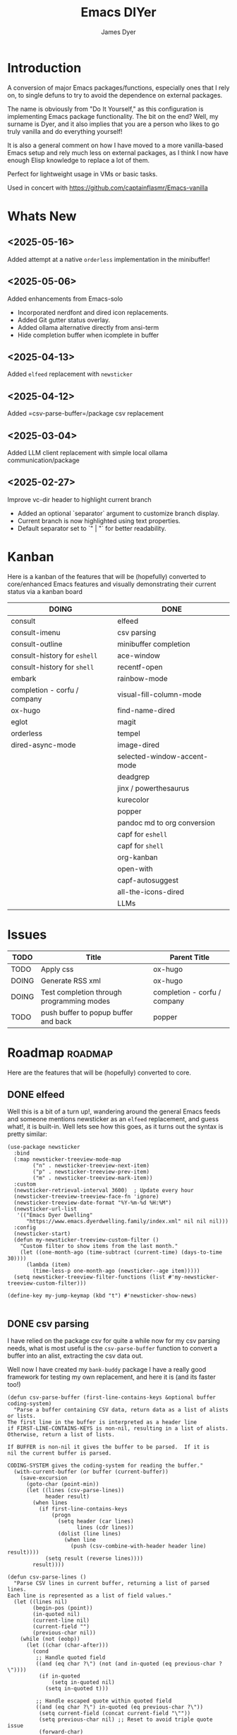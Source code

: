 #+title: Emacs DIYer
#+author: James Dyer
#+options: toc:nil author:t title:t
#+startup: showall
#+todo: TODO DOING | DONE
#+property: header-args :tangle ~/.emacs.d/Emacs-DIYer/init.el

#+begin_src emacs-lisp :exports none
;; -*- lexical-binding: t; -*-
#+end_src

* Introduction

A conversion of major Emacs packages/functions, especially ones that I rely on, to single defuns to try to avoid the dependence on external packages.

The name is obviously from "Do It Yourself," as this configuration is implementing Emacs package functionality. The bit on the end? Well, my surname is Dyer, and it also implies that you are a person who likes to go truly vanilla and do everything yourself!

It is also a general comment on how I have moved to a more vanilla-based Emacs setup and rely much less on external packages, as I think I now have enough Elisp knowledge to replace a lot of them.

Perfect for lightweight usage in VMs or basic tasks.

Used in concert with https://github.com/captainflasmr/Emacs-vanilla

* Whats New

** <2025-05-16>

Added attempt at a native =orderless= implementation in the minibuffer!

** <2025-05-06>

Added enhancements from Emacs-solo
- Incorporated nerdfont and dired icon replacements.
- Added Git gutter status overlay.
- Added ollama alternative directly from ansi-term
- Hide completion buffer when icomplete in buffer

** <2025-04-13>

Added =elfeed= replacement with =newsticker=

** <2025-04-12>

Added =csv-parse-buffer=/package csv replacement

** <2025-03-04>

Added LLM client replacement with simple local ollama communication/package

** <2025-02-27>

Improve vc-dir header to highlight current branch

- Added an optional `separator` argument to customize branch display.
- Current branch is now highlighted using text properties.
- Default separator set to `" | "` for better readability.

* Kanban

Here is a kanban of the features that will be (hopefully) converted to core/enhanced Emacs features and visually demonstrating their current status via a kanban board

#+begin_src emacs-lisp :results table :exports results :tangle no
(my/kanban-to-table "roadmap" "issues")
#+end_src

#+RESULTS:
| DOING                        | DONE                        |
|------------------------------+-----------------------------|
| consult                      | elfeed                      |
| consult-imenu                | csv parsing                 |
| consult-outline              | minibuffer completion       |
| consult-history for =eshell= | ace-window                  |
| consult-history for =shell=  | recentf-open                |
| embark                       | rainbow-mode                |
| completion - corfu / company | visual-fill-column-mode     |
| ox-hugo                      | find-name-dired             |
| eglot                        | magit                       |
| orderless                    | tempel                      |
| dired-async-mode             | image-dired                 |
|                              | selected-window-accent-mode |
|                              | deadgrep                    |
|                              | jinx / powerthesaurus       |
|                              | kurecolor                   |
|                              | popper                      |
|                              | pandoc md to org conversion |
|                              | capf for =eshell=           |
|                              | capf for =shell=            |
|                              | org-kanban                  |
|                              | open-with                   |
|                              | capf-autosuggest            |
|                              | all-the-icons-dired         |
|                              | LLMs                        |

* Issues

#+begin_src emacs-lisp :results table :exports results :tangle no
(my/collate-issues-into-table)
#+end_src

#+RESULTS:
| TODO  | Title                                     | Parent Title                 |
|-------+-------------------------------------------+------------------------------|
| TODO  | Apply css                                 | ox-hugo                      |
| DOING | Generate RSS xml                          | ox-hugo                      |
| DOING | Test completion through programming modes | completion - corfu / company |
| TODO  | push buffer to popup buffer and back      | popper                       |

* Roadmap                                                           :roadmap:

Here are the features that will be (hopefully) converted to core.

** DONE elfeed

Well this is a bit of a turn up!, wandering around the general Emacs feeds and someone mentions newsticker as an =elfeed= replacement, and guess what!, it is built-in.  Well lets see how this goes, as it turns out the syntax is pretty similar:

#+begin_src elisp
(use-package newsticker
  :bind
  (:map newsticker-treeview-mode-map
        ("n" . newsticker-treeview-next-item)
        ("p" . newsticker-treeview-prev-item)
        ("m" . newsticker-treeview-mark-item))
  :custom
  (newsticker-retrieval-interval 3600)  ; Update every hour
  (newsticker-treeview-treeview-face-fn 'ignore)
  (newsticker-treeview-date-format "%Y-%m-%d %H:%M")
  (newsticker-url-list
   '(("Emacs Dyer Dwelling"
      "https://www.emacs.dyerdwelling.family/index.xml" nil nil nil)))
  :config
  (newsticker-start)
  (defun my-newsticker-treeview-custom-filter ()
    "Custom filter to show items from the last month."
    (let ((one-month-ago (time-subtract (current-time) (days-to-time 30))))
      (lambda (item)
        (time-less-p one-month-ago (newsticker--age item)))))
  (setq newsticker-treeview-filter-functions (list #'my-newsticker-treeview-custom-filter)))

(define-key my-jump-keymap (kbd "t") #'newsticker-show-news)

#+end_src

** DONE csv parsing

I have relied on the package csv for quite a while now for my csv parsing needs, what is most useful is the =csv-parse-buffer= function to convert a buffer into an alist, extracting the csv data out.

Well now I have created my =bank-buddy= package I have a really good framework for testing my own replacement, and here it is (and its faster too!)

#+begin_src elisp
(defun csv-parse-buffer (first-line-contains-keys &optional buffer coding-system)
  "Parse a buffer containing CSV data, return data as a list of alists or lists.
The first line in the buffer is interpreted as a header line
if FIRST-LINE-CONTAINS-KEYS is non-nil, resulting in a list of alists.
Otherwise, return a list of lists.

If BUFFER is non-nil it gives the buffer to be parsed.  If it is
nil the current buffer is parsed.

CODING-SYSTEM gives the coding-system for reading the buffer."
  (with-current-buffer (or buffer (current-buffer))
    (save-excursion
      (goto-char (point-min))
      (let ((lines (csv-parse-lines))
            header result)
        (when lines
          (if first-line-contains-keys
              (progn
                (setq header (car lines)
                      lines (cdr lines))
                (dolist (line lines)
                  (when line
                    (push (csv-combine-with-header header line) result))))
            (setq result (reverse lines))))
        result))))

(defun csv-parse-lines ()
  "Parse CSV lines in current buffer, returning a list of parsed lines.
Each line is represented as a list of field values."
  (let ((lines nil)
        (begin-pos (point))
        (in-quoted nil)
        (current-line nil)
        (current-field "")
        (previous-char nil))
    (while (not (eobp))
      (let ((char (char-after)))
        (cond
         ;; Handle quoted field
         ((and (eq char ?\") (not (and in-quoted (eq previous-char ?\"))))
          (if in-quoted
              (setq in-quoted nil)
            (setq in-quoted t)))
         
         ;; Handle escaped quote within quoted field
         ((and (eq char ?\") in-quoted (eq previous-char ?\"))
          (setq current-field (concat current-field "\""))
          (setq previous-char nil) ;; Reset to avoid triple quote issue
          (forward-char)
          (continue))
         
         ;; Handle field separator (comma)
         ((and (eq char ?,) (not in-quoted))
          (push current-field current-line)
          (setq current-field "")
          (setq begin-pos (1+ (point))))
         
         ;; Handle end of line
         ((and (eq char ?\n) (not in-quoted))
          (push current-field current-line)
          (push (reverse current-line) lines)
          (setq current-field "")
          (setq current-line nil)
          (setq begin-pos (1+ (point))))
         
         ;; Handle carriage return (part of CRLF)
         ((and (eq char ?\r) (not in-quoted))
          ;; Just skip it, we'll handle the newline next
          nil)
         
         ;; Accumulate characters for the current field
         (t
          (when (> (point) begin-pos)
            (setq current-field (concat current-field (buffer-substring-no-properties begin-pos (point)))))
          (setq current-field (concat current-field (char-to-string char)))
          (setq begin-pos (1+ (point)))))
        
        (setq previous-char char)
        (forward-char)))
    
    ;; Handle any remaining content
    (when (and (not (string-empty-p current-field)) (not current-line))
      (push current-field current-line)
      (when current-line
        (push (reverse current-line) lines)))
    
    (reverse lines)))

(defun csv-combine-with-header (header line)
  "Combine HEADER and LINE into an alist."
  (let ((result nil))
    (dotimes (i (min (length header) (length line)))
      (push (cons (nth i header) (nth i line)) result))
    (reverse result)))
#+end_src

** DONE minibuffer completion

fido-mode enabled replacing:

- vertico
- marginalia
- orderless

but also require the following for exiting a forced completion:

#+begin_src elisp
(defun my-icomplete-exit-minibuffer-with-input ()
  "Exit the minibuffer with the current input, without forcing completion."
  (interactive)
  (exit-minibuffer))
#+end_src

Note that orderless isn't really replaced, I can enable flex but I don't feel I really need the orderless functionality anyway.

** DONE ace-window
CLOSED: [2024-12-08 Sun 13:53]

Solved with the code below:

#+begin_src elisp
(defun my/quick-window-jump ()
  "Jump to a window by typing its assigned character label.
If there is only a single window, split it horizontally.
If there are only two windows, jump directly to the other window.
Side windows are ignored."
  (interactive)
  (let* ((window-list (seq-filter (lambda (w)
                                    (not (window-parameter w 'window-side)))
                                  (window-list nil 'no-mini))))
    (cond
     ((= (length window-list) 1)
      (split-window-horizontally)
      (other-window 1))
     ((= (length window-list) 2)
      (let ((other-window (if (eq (selected-window) (nth 0 window-list))
                              (nth 1 window-list)
                            (nth 0 window-list))))
        (select-window other-window)))
     (t
      (let* ((my/quick-window-overlays nil)
             (sorted-windows (sort window-list
                                   (lambda (w1 w2)
                                     (let ((edges1 (window-edges w1))
                                           (edges2 (window-edges w2)))
                                       (or (< (car edges1) (car edges2))
                                           (and (= (car edges1) (car edges2))
                                                (< (cadr edges1) (cadr edges2))))))))
             (window-keys (seq-take '("j" "k" "l" ";" "a" "s" "d" "f")
                                    (length sorted-windows)))
             (window-map (cl-pairlis window-keys sorted-windows)))
        (setq my/quick-window-overlays
              (mapcar (lambda (entry)
                        (let* ((key (car entry))
                               (window (cdr entry))
                               (start (window-start window))
                               (overlay (make-overlay start start (window-buffer window))))
                          (overlay-put overlay 'after-string 
                                       (propertize (format "[%s]" key)
                                                   'face 'highlight))
                          (overlay-put overlay 'window window)
                          overlay))
                      window-map))
        (let ((key (read-key (format "Select window [%s]: " (string-join window-keys ", ")))))
          (mapc #'delete-overlay my/quick-window-overlays)
          (message ".")
          (setq my/quick-window-overlays nil)
          (when-let ((selected-window (cdr (assoc (char-to-string key) window-map))))
            (select-window selected-window))))))))
#+end_src

** DONE recentf-open
CLOSED: [2024-12-09 Mon 09:22]

Given recentf-open was introduced in 29.1, just copied what has been put into recentf.el for that version!

Solved with the code below:

#+begin_src elisp
(defun my/recentf-open (file)
  "Prompt for FILE in `recentf-list' and visit it.
Enable `recentf-mode' if it isn't already."
  (interactive
   (list
    (progn (unless recentf-mode (recentf-mode 1))
           (completing-read "Open recent file: " recentf-list nil t))))
  (when file
    (funcall recentf-menu-action file)))
#+end_src

** DONE rainbow-mode
CLOSED: [2024-12-09 Mon 10:50]

Solved with the code below:

#+begin_src elisp
(defun my/rainbow-mode ()
  "Overlay colors represented as hex values in the current buffer."
  (interactive)
  (remove-overlays (point-min) (point-max))
  (let ((hex-color-regex "#[0-9a-fA-F]\\{3,6\\}"))
    (save-excursion
      (goto-char (point-min))
      (while (re-search-forward hex-color-regex nil t)
        (let* ((color (match-string 0))
               (overlay (make-overlay (match-beginning 0) (match-end 0)))
               (fg-color (if (string-greaterp color "#888888") "black" "white")))
          (overlay-put overlay 'face `(:background ,color :foreground ,fg-color))))))
  (when (derived-mode-p 'org-mode)
    (org-set-startup-visibility)))

(defun my/rainbow-mode-clear ()
  "Remove all hex color overlays in the current buffer."
  (interactive)
  (remove-overlays (point-min) (point-max)))
#+end_src

** DONE visual-fill-column-mode
CLOSED: [2024-12-09 Mon 13:50]

Solved with the code below:

#+begin_src elisp
(defun toggle-centered-buffer ()
  "Toggle center alignment of the buffer by adjusting window margins based on the fill-column."
  (interactive)
  (let* ((current-margins (window-margins))
         (margin (if (or (equal current-margins '(0 . 0))
                         (null (car (window-margins))))
                     (/ (- (window-total-width) fill-column) 2)
                   0)))
    (visual-line-mode 1)
    (set-window-margins nil margin margin)))
#+end_src

** DONE find-name-dired
CLOSED: [2024-12-18 Wed 09:27]

Currently, the file type jump key functionality for core is limited to =find-name-dired=. However, it might be better to implement a more flexible version that defaults to =find-name-dired= but also presents additional options if tools like =ripgrep= or =find= are available. This would offer a potentially more modern and versatile approach.

Being solved with the following code:

#+begin_src elisp
(defun my/find-file ()
  "Find file from current directory in many different ways."
  (interactive)
  (let* ((find-options (delq nil
                             (list (when (executable-find "rg")
                                     '("rg --follow --files --null" . :string))
                                   (when (executable-find "find")
                                     '("find -type f -printf \"$PWD/%p\\0\"" . :string))
                                   (when (executable-find "fd")
                                     '("fd --absolute-path --type f -0" . :string))
                                   (when (fboundp 'find-name-dired)
                                     '("find-name-dired" . :command)))))
         (selection (completing-read "Select: " find-options))
         file-list
         file)
    (pcase (alist-get selection find-options nil nil #'string=)
      (:command
       (call-interactively (intern selection)))
      (:string
       (setq file-list (split-string (shell-command-to-string selection) "\0" t))
       (setq file (completing-read
                   (format "Find file in %s: "
                           (abbreviate-file-name default-directory))
                   file-list))))
    (when file (find-file (expand-file-name file)))))
#+end_src

** DONE magit
CLOSED: [2024-12-18 Wed 09:28]

Replaced by built-in VC

Just need to be able to push using ssh

The following instructions seem to work for now, but should really be doing a little better:

Are you getting the following issue when trying to push to github from Emacs in vc-dir mode?
  
#+begin_src 
Running "git push"...
ssh_askpass: exec(/usr/lib/ssh/ssh-askpass): No such file or directory
git@github.com: Permission denied (publickey).
fatal: Could not read from remote repository.

Please make sure you have the correct access rights
and the repository exists.
#+end_src

Well the ssh-askpass is not installed and doesn't exist in =/usr/lib/ssh/ssh-askpass=

Is there a way to point to a different name in Emacs?, not sure

But perform the following as a current workaround
  
Install the following:

=openssh-askpass=

Which make available the following:
  
/usr/bin/qt4-ssh-askpass

Emacs is looking for:

/usr/lib/ssh/ssh-askpass

So why not provide a symbolic link as root!?, seems to work:

#+begin_src 
  su -
  cd /usr/lib/ssh
  ln -s /usr/bin/qt4-ssh-askpass ssh-askpass
#+end_src

Although still raises the following:
  
#+begin_src
  Running "git push"...
  ErrorHandler::Throw - warning: QFSFileEngine::open: No file name specified file:  line: 0 function: 
  To github.com:captainflasmr/Emacs-DIYer.git
  6735e12..4766e6c  main -> main
#+end_src

and for some vc-mode enhancements?

lets firstly try and show the branches in =vc-dir=

#+begin_src elisp
(defun my/vc-dir-show-branches-and-tags (&optional branch-separator tag-separator)
  "Show Git branches and tags in the header line of the *vc-dir* buffer.
The current branch is highlighted. If BRANCH-SEPARATOR or TAG-SEPARATOR 
are provided, they are used to separate the branches or tags in the display."
  (interactive)
  (when (and (boundp 'vc-dir-backend) (eq vc-dir-backend 'Git))
    (let* ((default-directory (if (boundp 'vc-dir-directory) 
                                  vc-dir-directory 
                                default-directory))
           ;; Get branches
           (branches (split-string (shell-command-to-string "git branch") "\n" t "\\s-*"))
           ;; Get tags
           (tags (split-string (shell-command-to-string "git tag") "\n" t))
           ;; Get current commit hash
           (current-commit (string-trim (shell-command-to-string "git rev-parse HEAD")))
           ;; Default separators
           (branch-sep (or branch-separator " | "))
           (tag-sep (or tag-separator ", "))
           ;; Format branches
           (styled-branches (mapconcat
                             (lambda (branch)
                               (if (string-prefix-p "* " branch)
                                   (propertize (concat "*" (string-trim-left branch "* "))
                                               'face '(:weight bold))
                                 branch))
                             branches branch-sep))
           ;; Check which tags point to the current commit
           (current-tags '())
           (tag-part ""))
      
      ;; Find tags pointing to current commit
      (dolist (tag tags)
        (when (string-prefix-p 
               current-commit
               (string-trim (shell-command-to-string (format "git rev-parse %s" tag))))
          (push tag current-tags)))
      
      ;; Format tag display if we have any
      (when current-tags
        (setq tag-part 
              (concat " [Tags: " 
                      (propertize 
                       (mapconcat 'identity current-tags tag-sep)
                       'face '(:slant italic :foreground "goldenrod"))
                      "]")))
      
      ;; Set the header line
      (setq-local header-line-format
                  (concat "  Branches: " styled-branches tag-part)))))

;; Add the function to vc-dir-mode-hook
(add-hook 'vc-dir-mode-hook #'my/vc-dir-show-branches-and-tags)

;; Define advice function for refreshing branches and tags after switching
(defun my/after-vc-switch-branch (&rest _args)
  "Update branch and tag display in all vc-dir buffers after switching branches."
  (dolist (buf (buffer-list))
    (with-current-buffer buf
      (when (derived-mode-p 'vc-dir-mode)
        (my/vc-dir-show-branches-and-tags)))))

;; Add the advice to vc-git-branch function (handles git checkout)
(advice-add 'vc-create-branch :after #'my/after-vc-switch-branch)
(advice-add 'vc-switch-branch :after #'my/after-vc-switch-branch)

;; Let's also add a command to show all tags
(defun my/vc-dir-show-all-tags ()
  "Display all Git tags in a separate buffer."
  (interactive)
  (when (and (derived-mode-p 'vc-dir-mode)
             (eq vc-dir-backend 'Git))
    (let* ((default-directory (if (boundp 'vc-dir-directory) 
                                  vc-dir-directory 
                                default-directory))
           (buffer (get-buffer-create "*git-tags*"))
           (tags (shell-command-to-string "git tag -n"))) ; -n shows annotations
      (with-current-buffer buffer
        (erase-buffer)
        (insert "Git Tags:\n\n")
        (insert tags)
        (goto-char (point-min))
        (special-mode))
      (switch-to-buffer buffer))))

;; Lets show tracked files in Git!!
(defun my/vc-dir-show-tracked-files ()
  "Show all tracked files in the current vc-dir buffer."
  (interactive)
  (when (and (derived-mode-p 'vc-dir-mode)
             (eq vc-dir-backend 'Git))
    (let* ((default-directory (if (boundp 'vc-dir-directory) 
                                  vc-dir-directory 
                                default-directory))
           (files (split-string 
                   (shell-command-to-string "git ls-files")
                   "\n" t)))
      (vc-dir-refresh)
      (dolist (file files)
        (let ((full-path (expand-file-name file default-directory)))
          (vc-dir-show-fileentry file))))))

;; Bind keys in vc-dir-mode
(with-eval-after-load 'vc-dir
  (define-key vc-dir-mode-map (kbd "B") 'my/vc-dir-show-branches-and-tags)
  (define-key vc-dir-mode-map (kbd "T") 'my/vc-dir-show-all-tags)  ; New key for showing all tags
  (define-key vc-dir-mode-map (kbd "F") 'my/vc-dir-show-tracked-files)) ; Changed from T to F
#+end_src

For an extra bonus, lets try and put some git gutter status in dired, taken from Emacs-solo, its not really replacing anything from =magit=, but who cares!!

#+begin_src elisp
(setq emacs-solo-dired-gutter-enabled t)

(defvar emacs-solo/dired-git-status-overlays nil
  "List of active overlays in Dired for Git status.")

(defun emacs-solo/dired--git-status-face (code)
  "Return a cons cell (STATUS . FACE) for a given Git porcelain CODE."
  (let* ((git-status-untracked "??")
         (git-status-modified " M")
         (git-status-modified-alt "M ")
         (git-status-deleted "D ")
         (git-status-added "A ")
         (git-status-renamed "R ")
         (git-status-copied "C ")
         (git-status-ignored "!!")
         (status (cond
                  ((string-match-p "\\?\\?" code) git-status-untracked)
                  ((string-match-p "^ M" code) git-status-modified)
                  ((string-match-p "^M " code) git-status-modified-alt)
                  ((string-match-p "^D" code) git-status-deleted)
                  ((string-match-p "^A" code) git-status-added)
                  ((string-match-p "^R" code) git-status-renamed)
                  ((string-match-p "^C" code) git-status-copied)
                  ((string-match-p "\\!\\!" code) git-status-ignored)
                  (t "  ")))
         (face (cond
                ((string= status git-status-ignored) 'shadow)
                ((string= status git-status-untracked) 'warning)
                ((string= status git-status-modified) 'font-lock-function-name-face)
                ((string= status git-status-modified-alt) 'font-lock-function-name-face)
                ((string= status git-status-deleted) 'error)
                ((string= status git-status-added) 'success)
                (t 'font-lock-keyword-face))))
    (cons status face)))

(defun emacs-solo/dired-git-status-overlay ()
  "Overlay Git status indicators on the first column in Dired."
  (interactive)
  (require 'vc-git)
  (let ((git-root (ignore-errors (vc-git-root default-directory))))
    (when (and git-root
               (not (file-remote-p default-directory))
               emacs-solo-dired-gutter-enabled)
      (setq git-root (expand-file-name git-root))
      (let* ((git-status (vc-git--run-command-string nil "status" "--porcelain" "--ignored" "--untracked-files=normal"))
             (status-map (make-hash-table :test 'equal)))
        (mapc #'delete-overlay emacs-solo/dired-git-status-overlays)
        (setq emacs-solo/dired-git-status-overlays nil)
        ;; Add this check to prevent the error
        (when git-status  ; Only process if git-status is not nil
          (dolist (line (split-string git-status "\n" t))
            (when (string-match "^\\(..\\) \\(.+\\)$" line)
              (let* ((code (match-string 1 line))
                     (file (match-string 2 line))
                     (fullpath (expand-file-name file git-root))
                     (status-face (emacs-solo/dired--git-status-face code)))
                (puthash fullpath status-face status-map)))))
        (save-excursion
          (goto-char (point-min))
          (while (not (eobp))
            (let* ((file (ignore-errors (expand-file-name (dired-get-filename nil t)))))
              (when file
                (setq file (if (file-directory-p file) (concat file "/") file))
                (let* ((status-face (gethash file status-map (cons "  " 'font-lock-keyword-face)))
                       (status (car status-face))
                       (face (cdr status-face))
                       (status-str (propertize (format " %s " status) 'face face))
                       (ov (make-overlay (line-beginning-position) (1+ (line-beginning-position)))))
                  (overlay-put ov 'before-string status-str)
                  (push ov emacs-solo/dired-git-status-overlays))))
            (forward-line 1)))))))

(add-hook 'dired-after-readin-hook #'emacs-solo/dired-git-status-overlay)
#+end_src

** DONE tempel
CLOSED: [2024-12-18 Wed 09:26]

I use pretty simple configurations (no yasnippet complexity here) so  adapting abbrev with some predefined functions for the most common completion replacements.

Adapting to use =abbrev-mode=, the syntax for =abbrev_defs= is very similar to Tempel configuration files, making it easy to adapt.

Replaced tempel with abbrev, will have to write a blog post about this but replacing the following tempel template :

#+begin_src fundamental :tangle no
fundamental-mode ;; Available everywhere
;;
(ja (format-time-string "<%Y-%m-%d>"))
(jT (format-time-string "%Y%m%d%H%M%S"))
(jt (format-time-string "%Y%m%d"))
(ji "(interactive)")
(jl "(lambda ()")
;;
org-mode
;;
(jm "#+hugo: more")
(jg "#+attr_org: :width 300px" n "#+attr_html: :width 100%")
(je "#+attr_org: :width 300px" n "#+attr_html: :class emacs-img")
(jo "---" n "#+TOC: headlines 1 local" n "---")
(jk "#+begin: kanban :layout (\"...\" . 40) :scope nil :range (\"TODO\" . \"DONE\") :sort \"O\" :depth 2 :compressed t" n "#+end:")
(jp "~--APT--~ ")
;;
sh-mode
(jd n "echo \"poop: " p "\"" n)
;;
emacs-lisp-mode
(jd n "(message \"poop: " p "\"\)" n)
;;
ada-mode
(jd n> "Ada.Text_Io.Put_Line \( \"poop: " p "\"\);" n)
;;
c++-mode
(jd n> "std::cout << \"poop: " p "\" << std::endl;" n)
;;
c-mode
(jd n> "fprintf(stderr, \"poop: " p "\"\);" n)
#+end_src

with the following abbrev =abbrev_defs=:

#+begin_src fundamental-mode :tangle no
;;-*-coding: utf-8;-*-
(define-abbrev-table 'ada-mode-abbrev-table
  '(
    ("jd" "Ada.Text_Io.Put_Line (\"poop: \");" nil :count 0)
   ))
(define-abbrev-table 'c++-mode-abbrev-table
  '(
    ("jd" "std::cout << \"poop: \" << std::endl;" nil :count 0)
   ))
(define-abbrev-table 'c-mode-abbrev-table
  '(
    ("jd" "printf(stderr, \"poop: \");" nil :count 0)
   ))
(define-abbrev-table 'emacs-lisp-mode-abbrev-table
  '(
    ("jd" "(message \"poop: \")" nil :count 0)
   ))
(define-abbrev-table 'global-abbrev-table
  '(
    ("jT" "" (lambda nil (interactive) (insert (format-time-string "%Y%m%d%H%M%S"))) :count 0)
    ("ja" "" (lambda nil (interactive) (insert (format-time-string "<%Y-%m-%d>"))) :count 1)
    ("ji" "(interactive)" nil :count 1)
    ("jl" "(lambda ()" nil :count 0)
    ("jt" "" (lambda nil (interactive) (insert (format-time-string "%Y%m%d"))) :count 0)
   ))
(define-abbrev-table 'org-mode-abbrev-table
  '(
    ("je" "#+attr_org: :width 300px
,#+attr_html: :class emacs-img" nil :count 0)
    ("jg" "#+attr_org: :width 300px
,#+attr_html: :width 100%" nil :count 0)
    ("jk" "#+begin: kanban :layout (\"...\") :scope nil :range (\"TODO\" . \"DONE\") :sort \"O\" :depth 2 :compressed t
,#+end:" nil :count 0)
    ("jm" "#+hugo: more" nil :count 0)
    ("jo" "---
,#+TOC: headlines 1 local
---" nil :count 0)
    ("jp" "~--APT--~" nil :count 0)
   ))
(define-abbrev-table 'sh-mode-abbrev-table
  '(
    ("jd" "echo \"poop: \"" nil :count 0)
   ))
#+end_src

The only downside is the lack of positional cursor options that are easily defined in Tempel, but if I really wanted to, I could just include lambda functions to move the cursor. However, I don't think I’m too bothered; I’ll just use the usual Emacs navigation keys.

** DONE image-dired
CLOSED: [2024-12-19 Thu 11:44]

This is mainly enhancements to provide a more comfortable Desktop feel to image navigation.

** DONE selected-window-accent-mode
CLOSED: [2024-12-20 Fri 08:53]

My package of highlighting the selected window/tabs, which actually I find very useful and of course due to my familiarity I could code up a more simple version.

Pretty much covered by where the user will be prompted for a colour and the faces adapted accordingly:

#+begin_src elisp

(defun my/sync-ui-accent-color (&optional color)
  "Synchronize various Emacs UI elements with a chosen accent color.
Affects mode-line, cursor, tab-bar, and other UI elements for a coherent theme.
If COLOR is not provided, prompts for color selection interactively.
The function adjusts:
- Mode-line (active and inactive states)
- Cursor
- Tab-bar (active and inactive tabs)
- Window borders and dividers
- Highlighting
- Fringes"
  (interactive (list (when current-prefix-arg (read-color "Color: "))))
  (let* ((accent-color (or color (read-color "Select accent color: ")))
         (bg-color (face-background 'default))
         (fg-color (face-foreground 'default))
         (hl-color (face-background 'highlight))
         (inactive-fg-color (face-foreground 'mode-line-inactive))
         (is-dark-theme (not (string-greaterp bg-color "#888888")))
         (adjusted-bg-color (if is-dark-theme
                                (adjust-color bg-color 20)
                              (adjust-color bg-color -5))))
    ;; Mode-line configuration
    (set-face-attribute 'mode-line nil 
                        :height 140 
                        :underline nil 
                        :overline nil 
                        :box nil
                        :background accent-color 
                        :foreground "#000000")
    (set-face-attribute 'mode-line-inactive nil 
                        :height 140 
                        :underline nil 
                        :overline nil
                        :background adjusted-bg-color 
                        :foreground "#aaaaaa")
    ;; Other UI elements configuration
    (custom-set-faces
     `(cursor ((t (:background ,accent-color))))
     `(hl-line ((t (:background ,adjusted-bg-color))))
     `(vertical-border ((t (:foreground ,(adjust-color fg-color -60)))))
     `(window-divider ((t (:foreground ,(adjust-color fg-color -60)))))
     `(fringe ((t (:foreground ,bg-color :background ,bg-color))))
     `(tab-bar ((t (:inherit default :background ,bg-color :foreground ,fg-color))))
     `(tab-bar-tab ((t (:inherit 'highlight :background ,accent-color :foreground "#000000"))))
     `(tab-bar-tab-inactive ((t (:inherit default :background ,bg-color :foreground ,inactive-fg-color
                                          :box (:line-width 2 :color ,bg-color :style pressed-button))))))))


#+end_src

** DONE deadgrep
CLOSED: [2024-12-20 Fri 08:54]

Would rgrep be potentially good enough?, maybe, or perhaps implement ripgrep through a simple interface while reusing `grep-mode`. Essentially, it would look similar to rgrep's output but include more detailed information from the ripgrep search, similar to the style of deadgrep. For example:

- directory
- search term
- glob

And, like deadgrep, have some local keybindings that can input the directory, search term, or glob.

Being solved with the following code:

#+begin_src elisp
(defun my/grep (search-term &optional directory glob)
  "Run ripgrep (rg) with SEARCH-TERM and optionally DIRECTORY and GLOB.
If ripgrep is unavailable, fall back to Emacs's rgrep command. Highlights SEARCH-TERM in results.
By default, only the SEARCH-TERM needs to be provided. If called with a
universal argument, DIRECTORY and GLOB are prompted for as well."
  (interactive
   (let* ((univ-arg current-prefix-arg)
          ;; Prefer region, then symbol-at-point, then word-at-point, then empty string
          (default-search-term
           (cond
            ((use-region-p)
             (buffer-substring-no-properties (region-beginning) (region-end)))
            ((thing-at-point 'symbol t))
            ((thing-at-point 'word t))
            (t ""))))
     (list
      (read-string (if (string-empty-p default-search-term)
                       "Search for: "
                     (format "Search for (default `%s`): " default-search-term))
                   nil nil default-search-term)
      (when univ-arg (read-directory-name "Directory: "))
      (when univ-arg (read-string "File pattern (glob, default: ): " nil nil "")))))
  (let* ((directory (expand-file-name (or directory default-directory)))
         (glob (or glob ""))
         (buffer-name "*grep*"))
    (if (executable-find "rg")
        (let* ((rg-command (format "rg --color=never --max-columns=500 --column --line-number --no-heading --smart-case -e %s --glob %s %s"
                                   (shell-quote-argument search-term)
                                   (shell-quote-argument glob)
                                   directory))
               (debug-output (shell-command-to-string (format "rg --debug --files %s" directory)))
               (ignore-files (when (string-match "ignore file: \\(.*?\\.ignore\\)" debug-output)
                               (match-string 1 debug-output)))
               (raw-output (shell-command-to-string rg-command))
               (formatted-output
                (concat
                 (format "[S] Search:    %s\n[D] Directory: %s\n" search-term directory)
                 (format "[o] Glob:      %s\n" glob)
                 (if ignore-files (format "%s\n" ignore-files) "")
                 "\n"
                 (if (string-empty-p raw-output)
                     "No results found.\n"
                   (replace-regexp-in-string (concat "\\(^" (regexp-quote directory) "\\)") "./" raw-output)))))
          (when (get-buffer buffer-name)
            (kill-buffer buffer-name))
          (with-current-buffer (get-buffer-create buffer-name)
            (setq default-directory directory)
            (erase-buffer)
            (insert formatted-output)
            (insert "\nripgrep finished.")
            (goto-char (point-min))
            (unless (string-empty-p raw-output)
              (let ((case-fold-search t))
                (while (search-forward search-term nil t)
                  (overlay-put (make-overlay (match-beginning 0) (match-end 0))
                               'face '(:slant italic :weight bold :underline t)))))
            (grep-mode)
            (setq-local my/grep-search-term search-term)
            (setq-local my/grep-directory directory)
            (setq-local my/grep-glob glob)
            (local-set-key (kbd "D") (lambda () 
                                       (interactive)
                                       (my/grep my/grep-search-term 
                                                (read-directory-name "New search directory: ")
                                                my/grep-glob)))
            (local-set-key (kbd "S") (lambda () 
                                       (interactive)
                                       (my/grep (read-string "New search term: "
                                                             nil nil my/grep-search-term)
                                                my/grep-directory
                                                my/grep-glob)))
            (local-set-key (kbd "o") (lambda () 
                                       (interactive)
                                       (my/grep my/grep-search-term
                                                my/grep-directory
                                                (read-string "New glob: "))))
            (local-set-key (kbd "g") (lambda () 
                                       (interactive)
                                       (my/grep my/grep-search-term my/grep-directory my/grep-glob)))
            (pop-to-buffer buffer-name)
            (goto-char (point-min))
            (message "ripgrep finished.")))
      (progn
        (setq default-directory directory)
        (message (format "%s : %s : %s" search-term glob directory))
        (rgrep search-term  (if (string= "" glob) "*" glob) directory)))))

(defun my-org-reveal-on-next-error ()
  "Reveal the location of search results in an Org file."
  (when (derived-mode-p 'org-mode)
    (org-reveal)))

(add-hook 'next-error-hook 'my-org-reveal-on-next-error)
#+end_src

** DONE jinx / powerthesaurus
CLOSED: [2024-12-20 Fri 09:04]

I think I can probably just use =flyspell-buffer=, and do I really need a thesaurus? Probably not, I can just rely on =dictionary-lookup-definition=.

Solution is the following configuration:

#+begin_src elisp
(setq ispell-local-dictionary "en_GB")
(setq ispell-program-name "hunspell")
(setq dictionary-default-dictionary "*")
(setq dictionary-server "dict.org")
(setq dictionary-use-single-buffer t)

(defun my/flyspell-add-word-to-dict ()
  "Add the word under point to the personal dictionary and refresh the errors list."
  (interactive)
  (let* ((button (button-at (point)))
         (word (button-label button))
         (target-buffer (button-get button 'buffer))
         (target-pos (button-get button 'position)))
    
    ;; Switch to the source buffer, go to the word, and add it to dictionary
    (with-current-buffer target-buffer
      (save-excursion
        (goto-char target-pos)
        ;; Use ispell to add the word to the personal dictionary
        (ispell-send-string (concat "*" word "\n"))
        ;; Tell ispell we're done and the buffer hasn't changed
        (ispell-send-string "#\n")
        (sit-for 0.1)  ; Wait for ispell to process
        (message "Added '%s' to the dictionary." word)))

    (with-current-buffer target-buffer
      (pop-to-buffer target-buffer)
      (my/collect-flyspell-errors))))

(defun my/collect-flyspell-errors ()
  "Collect all flyspell errors in the current buffer and display them in a separate buffer with clickable links."
  (interactive)
  ;; Store the buffer name and buffer itself for later reference
  (let* ((source-buffer (current-buffer))
         (source-buffer-name (buffer-name))
         (error-list nil))
    
    ;; Ensure the buffer is fully spell-checked
    (flyspell-buffer)
    
    ;; Collect all misspelled words and their positions
    (save-excursion
      (goto-char (point-min))
      (while (not (eobp))
        (let ((overlays (overlays-at (point)))
              (moved nil))
          (dolist (overlay overlays)
            (when (overlay-get overlay 'flyspell-overlay)
              (let ((start (overlay-start overlay))
                    (end (overlay-end overlay))
                    (word (buffer-substring-no-properties 
                           (overlay-start overlay) 
                           (overlay-end overlay)))
                    (line-num (line-number-at-pos (overlay-start overlay))))
                ;; Store the buffer name string rather than buffer object
                (push (list word start end line-num) error-list)
                (goto-char end)
                (setq moved t))))
          (unless moved
            (forward-char 1)))))
    
    ;; Sort by position in buffer
    (setq error-list (nreverse error-list))
    
    ;; Create and populate the errors buffer
    (let ((errors-buffer (get-buffer-create "*Flyspell Errors*")))
      (with-current-buffer errors-buffer
        (let ((inhibit-read-only t))
          (pop-to-buffer errors-buffer)
          (visual-line-mode 1)
          (erase-buffer)
          (insert (format "Flyspell Errors in %s (%d found)\n\n" 
                          source-buffer-name
                          (length error-list)))
          
          ;; Add all the errors with buttons
          (dolist (error-info error-list)
            (let ((word (nth 0 error-info))
                  (start (nth 1 error-info)))
              
              ;; Store position as a text property for the button
              (insert-button word
                             'follow-link t
                             'help-echo "Click to jump to this misspelled word"
                             'buffer source-buffer
                             'position start
                             'action (lambda (button)
                                       (switch-to-buffer (button-get button 'buffer))
                                       (goto-char (button-get button 'position))
                                       (recenter)))
              (insert " ")))
          
          (special-mode)

          ;; keybindings
          (local-set-key (kbd "g") 
                         (lambda () 
                           (interactive)
                           (let ((button (button-at (point))))
                             (with-current-buffer (target-buffer (button-get button 'buffer))
                               (my/collect-flyspell-errors)))))
          (local-set-key (kbd "a") 'my/flyspell-add-word-to-dict)
          (local-set-key (kbd "q") 'quit-window))))))

(defun spelling-menu ()
  "Menu for spelling."
  (interactive)
  (let ((key (read-key
              (propertize
               "------- Spelling [q] Quit: -------
[s] Spelling
[l] Summary"
               'face 'minibuffer-prompt))))
    (pcase key
      ;; Spelling
      (?s (progn
            (flyspell-buffer)
            (call-interactively 'flyspell-mode)))
      (?l (call-interactively 'my/collect-flyspell-errors))
      ;; Quit
      (?q (message "Quit Build menu."))
      (?\C-g (message "Quit Build menu."))
      ;; Default Invalid Key
      (_ (message "Invalid key: %c" key)))))

(global-set-key (kbd "C-c s") #'spelling-menu)
(global-set-key (kbd "C-0") #'ispell-word)
#+end_src

Note that at the moment, I don't really care about spell-checking efficiency (which Jinx was very good at). I am quite happy to wait a few seconds for the =flyspell-buffer= to run, and in a narrowed region, it won't take that long anyway.

Also, as a bonus, I recently discovered the shortcut key `C-.`, which cycles through autocorrect suggestions for a word. This makes life much simpler.

#+begin_quote
(flyspell-auto-correct-word)

Correct the current word.
This command proposes various successive corrections for the
current word.  If invoked repeatedly on the same position, it
cycles through the possible corrections of the current word.
#+end_quote

** DONE kurecolor
CLOSED: [2024-12-20 Fri 08:54]

I have always found this very useful when customizing my system or webpage to incrementally tweak colours.

Testing with the following code:

#+begin_src elisp
(require 'cl-lib)
(require 'color)

(defun my/color-hex-to-rgb (hex-color)
  "Convert a HEX-COLOR string to a list of RGB values."
  (unless (string-match "^#[0-9a-fA-F]\\{6\\}$" hex-color)
    (error "Invalid hex color: %s" hex-color))
  (mapcar (lambda (x) (/ (string-to-number x 16) 255.0))
          (list (substring hex-color 1 3)
                (substring hex-color 3 5)
                (substring hex-color 5 7))))

(defun my/color-rgb-to-hex (rgb)
  "Convert a list of RGB values to a hex color string."
  (format "#%02x%02x%02x"
          (round (* 255 (nth 0 rgb)))
          (round (* 255 (nth 1 rgb)))
          (round (* 255 (nth 2 rgb)))))

(defun my/color-adjust-brightness (hex-color delta)
  "Adjust the brightness of HEX-COLOR by DELTA (-1.0 to 1.0)."
  (let* ((rgb (my/color-hex-to-rgb hex-color))
         (adjusted-rgb (mapcar (lambda (c) (min 1.0 (max 0.0 (+ c delta)))) rgb)))
    (my/color-rgb-to-hex adjusted-rgb)))

(defun my/color-adjust-saturation (hex-color delta)
  "Adjust the saturation of HEX-COLOR by DELTA (-1.0 to 1.0)."
  (let* ((rgb (my/color-hex-to-rgb hex-color))
         (max (apply 'max rgb))
         (adjusted-rgb (mapcar
                        (lambda (c)
                          (if (= max 0.0)
                              c
                            (+ (* c (+ 1 delta)) (* max (- delta)))))
                        rgb)))
    (my/color-rgb-to-hex adjusted-rgb)))

(defun my/color-adjust-hue (hex-color delta)
  "Adjust the hue of HEX-COLOR by DELTA (in degrees)."
  (let* ((rgb (my/color-hex-to-rgb hex-color))
         (hsl (color-rgb-to-hsl (nth 0 rgb) (nth 1 rgb) (nth 2 rgb)))
         (new-h (mod (+ (nth 0 hsl) (/ delta 360.0)) 1.0)) ;; Wrap hue around
         (new-rgb (apply 'color-hsl-to-rgb (list new-h (nth 1 hsl) (nth 2 hsl)))))
    (my/color-rgb-to-hex new-rgb)))

(defun my/replace-color-at-point (transform-fn &rest args)
  "Replace the hex color code at point using TRANSFORM-FN with ARGS."
  (let ((bounds (bounds-of-thing-at-point 'sexp))
        (original (thing-at-point 'sexp t)))
    (if (and bounds (string-match "^#[0-9a-fA-F]\\{6\\}$" original))
        (let ((new-color (apply transform-fn original args)))
          (delete-region (car bounds) (cdr bounds))
          (insert new-color))
      (error "No valid hex color code at point"))))

(global-set-key (kbd "M-<up>") 
                (lambda () 
                  (interactive) 
                  (my/replace-color-at-point 'my/color-adjust-brightness 0.02) 
                  (my/rainbow-mode)))
(global-set-key (kbd "M-<down>") 
                (lambda () 
                  (interactive) 
                  (my/replace-color-at-point 'my/color-adjust-brightness -0.02) 
                  (my/rainbow-mode)))
(global-set-key (kbd "M-<prior>") 
                (lambda () 
                  (interactive) 
                  (my/replace-color-at-point 'my/color-adjust-saturation 0.02) 
                  (my/rainbow-mode)))
(global-set-key (kbd "M-<next>") 
                (lambda () 
                  (interactive) 
                  (my/replace-color-at-point 'my/color-adjust-saturation -0.02) 
                  (my/rainbow-mode)))
(global-set-key (kbd "M-<left>") 
                (lambda () 
                  (interactive) 
                  (my/replace-color-at-point 'my/color-adjust-hue -5) 
                  (my/rainbow-mode)))
(global-set-key (kbd "M-<right>") 
                (lambda () 
                  (interactive) 
                  (my/replace-color-at-point 'my/color-adjust-hue 5) 
                  (my/rainbow-mode)))
(global-set-key (kbd "M-<home>") 'my/insert-random-color-at-point)
#+end_src

** DOING consult

Originally I had the following keybindings mapped :

#+begin_src elisp :tangle no
(global-set-key (kbd "M-g i") 'consult-imenu)
(global-set-key (kbd "M-g o") 'consult-outline)
(define-key eshell-hist-mode-map (kbd "M-r") #'consult-history)
#+end_src

*** DOING consult-imenu

The first one is easy. I am happy to replace it with =imenu=; the interface brings up a simple minibuffer completing-read. I don't dynamically jump to the headline, but I'm not a fan of that approach anyway.

*** DOING consult-outline

The second one I think I can replace by using =org-goto= with a couple of tweaks

#+begin_src emacs-lisp
(global-set-key (kbd "M-g o") #'org-goto)
(setq org-goto-interface 'outline-path-completionp)
(setq org-outline-path-complete-in-steps nil)
#+end_src

This transforms the awkward =org-goto= interface into a better, easier, completing-read one, more akin to =consult-outline=.

*** DOING consult-history for =eshell=

The third one can be roughly accomplished by passing eshell history through =completing-read=

#+begin_src elisp
(let ((bash-history-file "~/.bash_history")
      (eshell-history-file (expand-file-name "eshell/history" user-emacs-directory)))
  (when (file-exists-p bash-history-file)
    (with-temp-buffer
      (insert-file-contents bash-history-file)
      (append-to-file (buffer-string) nil eshell-history-file))))

(defun my/eshell-history-completing-read ()
  "Search eshell history using completing-read"
  (interactive)
  (insert
   (completing-read "Eshell history: "
                    (delete-dups
                     (ring-elements eshell-history-ring)))))

(setq eshell-history-size 10000)
(setq eshell-save-history-on-exit t)
(setq eshell-hist-ignoredups t)

(defun my/setup-eshell-keybindings ()
  "Setup eshell keybindings with version compatibility checks and fallbacks."
  ;; Try modern mode-specific maps first
  (with-eval-after-load 'em-hist
    (if (boundp 'eshell-hist-mode-map)
        (progn
          (define-key eshell-hist-mode-map (kbd "M-r") #'my/eshell-history-completing-read)
          (define-key eshell-hist-mode-map (kbd "M-s") nil))
      ;; Fallback to eshell-mode-map if specific mode maps don't exist
      (when (boundp 'eshell-mode-map)
        (define-key eshell-mode-map (kbd "M-r") #'my/eshell-history-completing-read)
        (define-key eshell-mode-map (kbd "M-s") nil))))
  (with-eval-after-load 'em-cmpl
    ;; Add completion category overrides
    (add-to-list 'completion-category-overrides
                 '(eshell-history (styles basic substring initials)))
    ;; Try modern completion map first, fallback to general map
    (if (boundp 'eshell-cmpl-mode-map)
        (define-key eshell-cmpl-mode-map (kbd "C-M-i") #'completion-at-point)
      (when (boundp 'eshell-mode-map)
        (define-key eshell-mode-map (kbd "C-M-i") #'completion-at-point)))))

(add-hook 'eshell-mode-hook #'my/setup-eshell-keybindings)
#+end_src

Note: I needed to transfer the local shell history into eshell for a better history experience.

*** DOING consult-history for =shell=

This overall setup is similar to eshell.

#+begin_src elisp
(defun my/load-bash-history ()
  "Load commands from .bash_history into shell history ring."
  (interactive)
  (let* ((bash-history-file (expand-file-name "~/.bash_history"))
         (existing-history (ring-elements comint-input-ring))
         (bash-history
          (when (file-exists-p bash-history-file)
            (with-temp-buffer
              (insert-file-contents bash-history-file)
              (split-string (buffer-string) "\n" t)))))
    ;; Add bash history entries to comint history ring
    (when bash-history
      (dolist (cmd (reverse bash-history))
        (unless (member cmd existing-history)
          (comint-add-to-input-history cmd))))))

(add-hook 'shell-mode-hook 'my/load-bash-history)

(defun my/shell-history-complete ()
  "Search shell history with completion."
  (interactive)
  (let* ((history (ring-elements comint-input-ring))
         (selection (completing-read "Shell history: " 
                                     (delete-dups history)
                                     nil 
                                     t)))
    (when selection
      (delete-region (comint-line-beginning-position)
                     (line-end-position))
      (insert selection))))

(define-key shell-mode-map (kbd "M-r") #'my/shell-history-complete)
#+end_src

** DOING embark

I am not using too many aspects mainly the following:

- copy command from the minibuffer
- find file at point

Solved with the code below:

#+begin_src elisp
(defun my-icomplete-copy-candidate ()
  "Copy the current Icomplete candidate to the kill ring."
  (interactive)
  (let ((candidate (car completion-all-sorted-completions)))
    (when candidate
      (kill-new (substring-no-properties candidate))
      (let ((copied-text candidate))
        (run-with-timer 0 nil (lambda () 
                                (message "Copied: %s" copied-text)))
        (abort-recursive-edit)))))

(global-set-key (kbd "C-c ,") 'find-file-at-point)
(define-key minibuffer-local-completion-map (kbd "C-c ,") 'my-icomplete-copy-candidate)
#+end_src
  
collect/export could be solved with a TAB showing completions buffer

** DONE popper

Mainly used for popping in popping out shells, testing the following implementation:

#+begin_src elisp
(defun my/popper-matching-buffers ()
  "Return a list of buffers matching pop-up patterns but excluding specific buffers."
  (let ((popup-patterns '("\\*\.*shell\.*\\*"
                          "\\*\.*term\.*\\*"
                          "\\*eldoc\.*\\*"
                          "\\*Flymake\.*"))
        (exclusion-patterns '("\\*shell\\*-comint-indirect")))
    (seq-filter (lambda (buf)
                  (let ((bufname (buffer-name buf)))
                    (and (seq-some (lambda (pattern)
                                     (string-match-p pattern bufname))
                                   popup-patterns)
                         (not (seq-some (lambda (pattern)
                                          (string-match-p pattern bufname))
                                        exclusion-patterns)))))
                (buffer-list))))

(defun my/popper-handle-popup (buffer)
  "Display BUFFER as a popup, setting it as the current popup."
  (pop-to-buffer buffer
                 '((display-buffer-reuse-window display-buffer-at-bottom)
                   (inhibit-same-window . t)
                   (window-height . 0.3)))
  (message "Displayed pop-up buffer: %s" (buffer-name buffer)))

(defun my/popper-cycle-popup ()
  "Cycle visibility of pop-up buffers."
  (interactive)
  (let* ((popup-buffers (my/popper-matching-buffers))
         (current-popup-window (car (seq-filter (lambda (win)
                                                  (member (window-buffer win) popup-buffers))
                                                (window-list)))))
    (when current-popup-window
      (let ((buf (window-buffer current-popup-window)))
        (delete-window current-popup-window)
        (bury-buffer buf)
        (setq popup-buffers (my/popper-matching-buffers))
        (message "Hid pop-up buffer: %s" (buffer-name buf))))
    (if popup-buffers
        (my/popper-handle-popup (car popup-buffers))
      (message "No pop-up buffers to display!"))))

(defun my/popper-toggle-current ()
  "Toggle visibility of pop-up buffers."
  (interactive)
  (let* ((popup-buffers (my/popper-matching-buffers))
         (current-popup-window (car (seq-filter (lambda (win)
                                                  (member (window-buffer win) popup-buffers))
                                                (window-list)))))
    (if current-popup-window
        (let ((buf (window-buffer current-popup-window)))
          (delete-window current-popup-window)
          (message "Hid pop-up buffer: %s" (buffer-name buf)))
      (if popup-buffers
          (my/popper-handle-popup (car popup-buffers))
        (message "No pop-up buffers to display!")))))

;; Toggle the currently selected popup.
(global-set-key (kbd "M-J") #'my/popper-toggle-current)

;; Cycle through popups or show the next popup.
(global-set-key (kbd "M-L") #'my/popper-cycle-popup)
#+end_src

*** TODO push buffer to popup buffer and back                      :issues:

** DONE pandoc md to org conversion

Replacing the external tool Pandoc for converting Markdown (md) to Org format is especially useful when copying and pasting from AI chats.

Potentially solved with the following, probably requires more testing:

#+begin_src elisp

(defun my/md-to-org-convert-buffer ()
  "Convert the current buffer from Markdown to Org-mode format"
  (interactive)
  (save-excursion
    ;; Lists: Translate `-`, `*`, or `+` lists to Org-mode lists
    (goto-char (point-min))
    (while (re-search-forward "^\\([ \t]*\\)[*-+] \\(.*\\)$" nil t)
      (replace-match (concat (match-string 1) "- \\2")))
    ;; Bold: `**bold**` -> `*bold*` only if directly adjacent
    (goto-char (point-min))
    (while (re-search-forward "\\*\\*\\([^ ]\\(.*?\\)[^ ]\\)\\*\\*" nil t)
      (replace-match "*\\1*"))
    ;; Italics: `_italic_` -> `/italic/`
    (goto-char (point-min))
    (while (re-search-forward "\\([ \n]\\)_\\([^ ].*?[^ ]\\)_\\([ \n]\\)" nil t)
      (replace-match "\\1/\\2/\\3"))
    ;; Links: `[text](url)` -> `[[url][text]]`
    (goto-char (point-min))
    (while (re-search-forward "\\[\\(.*?\\)\\](\\(.*?\\))" nil t)
      (replace-match "[[\\2][\\1]]"))
    ;; Code blocks: Markdown ```lang ... ``` to Org #+begin_src ... #+end_src
    (goto-char (point-min))
    (while (re-search-forward "```\\(.*?\\)\\(?:\n\\|\\s-\\)\\(\\(?:.\\|\n\\)*?\\)```" nil t)
      (replace-match "#+begin_src \\1\n\\2#+end_src"))
    ;; Inline code: `code` -> =code=
    (goto-char (point-min))
    (while (re-search-forward "`\\(.*?\\)`" nil t)
      (replace-match "=\\1="))
    ;; Horizontal rules: `---` or `***` -> `-----`
    (goto-char (point-min))
    (while (re-search-forward "^\\(-{3,}\\|\\*{3,}\\)$" nil t)
      (replace-match "-----"))
    ;; Images: `![alt text](url)` -> `[[url]]`
    (goto-char (point-min))
    (while (re-search-forward "!\\[.*?\\](\\(.*?\\))" nil t)
      (replace-match "[[\\1]]"))
    (goto-char (point-min))
    ;; Headers: Adjust '#'
    (while (re-search-forward "^\\(#+\\) " nil t)
      (replace-match (make-string (length (match-string 1)) ?*) nil nil nil 1))
    (goto-char (point-min))
    ;; any extra characters
    (while (re-search-forward "—" nil t)
      (replace-match ", "))))

(defun my/md-to-org-convert-file (input-file output-file)
  "Convert a Markdown file INPUT-FILE to an Org-mode file OUTPUT-FILE."
  (with-temp-buffer
    (insert-file-contents input-file)
    (md-to-org-convert-buffer)
    (write-file output-file)))

(defun my/convert-markdown-clipboard-to-org ()
  "Convert Markdown content from clipboard to Org format and insert it at point."
  (interactive)
  (let ((markdown-content (current-kill 0))
        (original-buffer (current-buffer)))
    (with-temp-buffer
      (insert markdown-content)
      (my/md-to-org-convert-buffer)
      (let ((org-content (buffer-string)))
        (with-current-buffer original-buffer
          (insert org-content))))))

(defun my/org-promote-all-headings (&optional arg)
  "Promote all headings in the current Org buffer along with their subheadings."
  (interactive "p")
  (org-map-entries
   (lambda () 
     (dotimes (_ arg) (org-promote)))))
#+end_src

** DOING completion - corfu / company

Can these in buffer completion systems be replaced by a simple in-built =icomplete= solution?

Lets give it a go!, here is the general in buffer completion setup:

#+begin_src elisp
(define-key icomplete-minibuffer-map (kbd "C-n") #'icomplete-forward-completions)
(define-key icomplete-minibuffer-map (kbd "C-p") #'icomplete-backward-completions)
(define-key icomplete-minibuffer-map (kbd "RET") #'icomplete-force-complete-and-exit)
(add-hook 'after-init-hook (lambda () (fido-mode 1)))
(setq completion-styles '(flex basic substring))
(setq tab-always-indent 'complete)
(setq icomplete-delay-completions-threshold 0)
(setq icomplete-max-delay-chars 0)
(setq icomplete-compute-delay 0)
(setq icomplete-show-matches-on-no-input t)
(setq icomplete-separator " | ")
(add-hook 'buffer-list-update-hook
          (lambda ()
            (unless (minibufferp)
              (setq-local icomplete-separator "\n"))))
(setq icomplete-in-buffer t)
(setq completion-auto-help t)
(define-key minibuffer-local-completion-map (kbd "TAB")
            (lambda ()
              (interactive)
              (let ((completion-auto-help t))
                (minibuffer-complete))))
(setq completion-show-help nil)
(setq icomplete-with-completion-tables t)
(setq icomplete-prospects-height 2)
(setq icomplete-scroll t)
(setq icomplete-hide-common-prefix t)

(if icomplete-in-buffer
    (advice-add 'completion-at-point
                :after #'minibuffer-hide-completions))

#+end_src

Note that the =completion-styles= variable is globally set to include =flex= because, by default, Icomplete is the completion engine that operates in the buffer. Since Fido mode, which is enabled by default, does not support /flex/ (something I have now grown accustomed to), this adjustment is necessary.

Also note that when =completion-in-buffer= is turned on I have globally turned off the display of the *Completions* buffer through =completion-auto-help= except in the minibuffer as sometimes I would like to bring up the full list of completions, like maybe embark collect or export.

Note that setting =completion-auto-help= to nil means the help header in the completions buffer will not be shown, which helps to tidy things up.

Note that the =buffer-list-update-hook= allows for vertical Icomplete completion in the buffer! Of course, "\n" could generally be globally enabled if you would like simple Icomplete vertical completion, but I prefer vertical completion only in the buffer, as with Corfu or Company.

Note that =icomplete-prospects-height= allows for a form of in-buffer candidate height adjustment, but it is not an exact solution since the height is based on a horizontal setup. However, it does provide some level of control. Here, I have explicitly set it as a global setting, but in-buffer vertical completion can be tailored accordingly.

As another option, how about a simple defun leveraging =completion-in-region= or =completing-read= :

#+begin_src elisp
(defun my/simple-completion-at-point ()
  "Use completing-read-in-buffer for completion at point."
  (interactive)
  (let* ((completion-data (run-hook-with-args-until-success 
                           'completion-at-point-functions))
         (beg (nth 0 completion-data))
         (end (nth 1 completion-data))
         (table (nth 2 completion-data))
         (pred (plist-get (nthcdr 3 completion-data) :predicate))
         (prefix (buffer-substring-no-properties beg end))
         (completion (completing-read-default
                      "Complete: "
                      table
                      pred
                      nil  ; no require-match
                      prefix)))
    (when completion
      (delete-region beg end)
      (insert completion))))

(global-set-key (kbd "C-c TAB") #'my/simple-completion-at-point)
#+end_src

More bonus points here for in buffer completion in shells, this includes eshell and shell

*** DONE capf for =eshell=

#+begin_src elisp
(defun my/eshell-history-capf ()
  "Completion-at-point function for eshell history."
  (let* ((beg (save-excursion
                (eshell-bol)
                (point)))
         (end (point))
         (prefix (buffer-substring-no-properties beg end))
         (candidates (delete-dups
                      (ring-elements eshell-history-ring))))
    (list beg end candidates
          :exclusive 'no
          :annotation-function
          (lambda (_) " (history)"))))

(defun my/setup-eshell-history-completion ()
  "Setup eshell history completion."
  (add-hook 'completion-at-point-functions #'my/eshell-history-capf nil t))

(add-hook 'eshell-mode-hook #'my/setup-eshell-history-completion)
#+end_src

*** DONE capf for =shell=

#+begin_src elisp
(defun my/shell-history-capf ()
  "Completion-at-point function for shell history completion."
  (let* ((beg (comint-line-beginning-position))
         (end (point))
         (prefix (buffer-substring-no-properties beg end))
         (history (ring-elements comint-input-ring))
         (matching-history
          (cl-remove-if-not
           (lambda (cmd)
             (string-prefix-p prefix cmd))
           history)))
    (list beg end matching-history
          :exclusive 'no
          :annotation-function
          (lambda (_) " (history)"))))

(defun my/setup-shell-history-completion ()
  "Setup shell history completion."
  (add-hook 'completion-at-point-functions #'my/shell-history-capf nil t))

(add-hook 'shell-mode-hook #'my/setup-shell-history-completion)

(with-eval-after-load 'shell
  (add-to-list 'completion-category-overrides
               '(shell-history (styles basic substring initials))))
#+end_src

*** DOING Test completion through programming modes                :issues:

** DONE org-kanban

Creating a Kanban board for an org file: technically, I should just be able to define a =defun= that can be embedded within something like:

#+begin_src emacs-lisp :results table :exports results :tangle no
(my/kanban-to-table "roadmap")
#+end_src

Here is the current code, undergoing testing:

#+begin_src elisp
(defun my/kanban-to-table (&optional match exclude-tag)
  "Format Org headings into a Kanban-style Org table, filtering by MATCH and excluding EXCLUDE-TAG."
  (interactive)
  (let ((todo-states org-todo-keywords-1)
        (kanban-table (list))
        (column-data (make-hash-table :test 'equal)))
    (dolist (state todo-states)
      (puthash state '() column-data))
    (save-excursion
      (goto-char (point-min))
      (org-map-entries
       (lambda ()
         (let* ((todo (org-get-todo-state))
                (heading (org-get-heading t t t t))
                (tags (org-get-tags))) ;; Get tags for current heading.
           (when (and todo (not (string-empty-p todo))
                      (not (member exclude-tag tags))) ;; Exclude headings with the `exclude-tag`.
             (puthash todo
                      (append (gethash todo column-data) (list heading))
                      column-data))))
       match 'file))
    ;; Filter out empty columns
    (setq todo-states (seq-filter (lambda (state)
                                    (not (null (gethash state column-data))))
                                  todo-states))
    ;; Build the rows for the Kanban Org table.
    (let ((max-rows 0))
      (dolist (state todo-states)
        (let ((headings (gethash state column-data)))
          (setq max-rows (max max-rows (length headings)))
          (push (list state headings) kanban-table)))
      ;; Construct the table rows.
      (let ((rows '()))
        ;; Fill rows by extracting each heading under TODO states.
        (dotimes (i max-rows)
          (let ((row '()))
            (dolist (state todo-states)
              (let ((headings (gethash state column-data)))
                (push (or (nth i headings) "") row))) ;; Add the heading or an empty string.
            (push (reverse row) rows)))
        (setq rows (nreverse rows))
        (push 'hline rows)
        ;; Insert TODO column headers at the top.
        (push todo-states rows)))))
#+end_src

** DOING ox-hugo

Lets try and see how far we can get going through the =org-publish= mechanism for publishing a web-site!

#+begin_src elisp
(require 'ox-publish)

(defun my/org-html-src-block-filter (text backend info)
  (when (org-export-derived-backend-p backend 'html)
    (replace-regexp-in-string "\n\\s-*\n" "<br>\n" text)))

(defun my/org-setup-src-block-filter (backend)
  "Set `org-export-filter-src-block-functions` dynamically based on BACKEND."
  (message "Exporting with backend: %s" backend) ;; For debugging
  (cond
   ((eq backend 'hugo) ;; Clear the filter for ox-hugo
    (setq-local org-export-filter-src-block-functions nil))
   ((eq backend 'html) ;; Apply filter for ox-html/ox-publish
    (setq-local org-export-filter-src-block-functions
                '(my/org-html-src-block-filter)))))

(add-hook 'org-export-before-processing-functions #'my/org-setup-src-block-filter)

(setq org-publish-project-alist
      '(("split-emacs"
         :base-directory "~/DCIM/content"
         :base-extension "org"
         :publishing-directory "~/DCIM/content/split/emacs"
         :exclude ".*"
         :include ("emacs--all.org")
         :publishing-function my-org-publish-split-headings
         :recursive nil)
        ("blog-posts-emacs"
         :base-directory "~/DCIM/content/split/emacs"
         :base-extension "org"
         :publishing-directory "~/publish/hugo-emacs/site/static/public_html"
         :publishing-function org-html-publish-to-html
         :recursive t
         :section-numbers nil
         :with-toc nil
         :html-preamble t
         :html-postamble t
         :auto-sitemap t
         :sitemap-filename "index.org"
         :sitemap-title "the DyerDwelling"
         :html-head "<link rel=\"stylesheet\"
                    href=\"../assets/css//bootstrap.css\"
                    type=\"text/css\"/>\n
                    <link rel=\"stylesheet\"
                    href=\"../assets/css//style-ignore.css\"
                    type=\"text/css\"/>"
         :sitemap-function my-sitemap-format
         :sitemap-sort-files alphabetically)
        ("images-emacs"
         :base-directory "~/DCIM/content/emacs"
         :base-extension "jpg\\|gif\\|png"
         :recursive t
         :publishing-directory "~/publish/hugo-emacs/site/static/public_html/emacs"
         :publishing-function org-publish-attachment)
        ("blog" ;; Meta-project to combine phases
         :components ("split-emacs" "images-emacs" "blog-posts-emacs"))))

(defun my-org-publish-split-headings (plist filename pub-dir)
  "Split an Org file into separate files, each corresponding to a top-level heading
that is marked as DONE.
Each file name is prefixed with the date in YYYYMMDD format extracted from the
:EXPORT_HUGO_LASTMOD: property. PLIST is the property list for the publishing
process, FILENAME is the input Org file, and PUB-DIR is the publishing directory."
  (with-temp-buffer
    (insert-file-contents filename) ;; Load the content of the current Org file
    (goto-char (point-min))
    (let ((heading-level 1) ;; Level of the top-level heading to split by
          prev-start heading-title sanitized-title output-file lastmod-date)
      ;; Iterate over all top-level headings
      (while (re-search-forward (format "^\\*\\{%d\\} \\(?:\\([[:upper:]]+\\) \\)?\\(.*\\)" heading-level) nil t)
        (let ((todo-keyword (match-string 1)) ;; Extract the TODO keyword (if it exists)
              (heading-title (match-string 2))) ;; Extract the title of the heading
          ;; Process only headings marked as DONE
          (when (and todo-keyword (string-equal todo-keyword "DONE"))
            (setq prev-start (match-beginning 0)) ;; Start of the current heading
            (setq sanitized-title (when heading-title
                                    (replace-regexp-in-string "[^a-zA-Z0-9_-]" "_" heading-title))) ;; Sanitize title
            ;; Extract the :EXPORT_HUGO_LASTMOD: property for the current section
            (save-excursion
              (when (re-search-forward ":EXPORT_HUGO_LASTMOD: +\\(<.+>\\)" (save-excursion (re-search-forward "^\\* " nil t) (point)) t)
                (let* ((raw-lastmod (match-string 1)) ;; Extract the timestamp string (e.g., "<2024-12-08 08:37>")
                       (date-elements (when (string-match "<\\([0-9]+\\)-\\([0-9]+\\)-\\([0-9]+\\)" raw-lastmod)
                                        (list (match-string 1 raw-lastmod) ;; Year
                                              (match-string 2 raw-lastmod) ;; Month
                                              (match-string 3 raw-lastmod))))) ;; Day
                  (setq lastmod-date (when date-elements
                                       (apply #'concat date-elements))))))
            ;; Default to "00000000" if no valid lastmod-date is found
            (setq lastmod-date (or lastmod-date "00000000"))
            ;; Find the end of this section (right before the next top-level heading)
            (let ((section-end (save-excursion
                                 (or (re-search-forward (format "^\\*\\{%d\\} " heading-level) nil t)
                                     (point-max))))) ;; End of current section or end of file
              ;; Only proceed if sanitized title exists and is valid
              (when (and sanitized-title (not (string-empty-p sanitized-title)))
                ;; Create the output file name (prepend the date)
                (setq output-file (expand-file-name (format "%s-%s.org" lastmod-date sanitized-title) pub-dir))
                ;; Write the section content (from prev-start to section-end)
                (write-region prev-start section-end output-file)
                (message "Wrote %s" output-file)))))))
    ;; Return nil to indicate successful processing
    nil))

(defun my-sitemap-format (title list)
  "Generate a sitemap with TITLE and reverse-sorted LIST of files."
  (setq list (nreverse (cdr list)))
  (concat "#+TITLE: " title "\n\n"
          "* Blog Posts\n"
          (mapconcat
           (lambda (entry)
             (format "- %s\n" (car entry)))
           list)
          "\n"))
#+end_src

*** DOING Generate RSS xml                                         :issues:

Starting with the following and adapting, it is a decent starting point:

#+begin_src elisp
(defun my-generate-rss-feed ()
  "Generate a detailed RSS feed for Org-published blog posts."
  (interactive)
  (let* ((rss-file (expand-file-name "index.xml" "/home/jdyer/publish/hugo-emacs/site/static/public_html"))
         (base-url "https://www.emacs.dyerdwelling.family/public_html/")
         (self-link "https://www.emacs.dyerdwelling.family/public_html/index.xml") ;; Self-referencing link for Atom feeds
         (last-build-date (format-time-string "%a, %d %b %Y %H:%M:%S %z")) ;; Current time as lastBuildDate
         (org-directory "/home/jdyer/source/test/elisp")
         (static-author "captainflasmr@gmail.com (James Dyer)") ;; Static author 
         ;; (org-directory "/home/jdyer/DCIM/content/split/emacs")
         (rss-items ""))
    ;; Iterate over all Org files in the directory
    (dolist (org-file (directory-files org-directory t "\\.org$"))
      (let* ((html-file (concat (file-name-sans-extension
                                 (file-name-nondirectory org-file)) ".html"))
             (url (concat base-url html-file))
             (heading-level 1)
             (guid url) ;; Default GUID as the post URL
             title
             content
             html-content
             raw-pubdate
             pubdate)
        ;; Read and process the org file
        (with-temp-buffer
          (insert-file-contents org-file)
          (goto-char (point-min))
          ;; Extract the title from the first heading
          (when  (re-search-forward (format "^\\*\\{%d\\} \\(?:\\([[:upper:]]+\\) \\)?\\(.*\\)" heading-level) nil t)
            (setq title (match-string 2)))
          ;; Extract the :EXPORT_HUGO_LASTMOD: property value
          (when (re-search-forward "^.*EXPORT_HUGO_LASTMOD: *<\\([^>]+\\)>" nil t)
            (setq raw-pubdate (match-string 1)))
          ;; Convert the raw-pubdate to the RFC 822 format for <pubDate>
          (when raw-pubdate
            (setq pubdate (format-time-string
                           "%a, %d %b %Y %H:%M:%S %z"
                           (org-time-string-to-time (concat "<" raw-pubdate ">")))))
          ;; Move to the end of :END: and extract the remaining contents
          (when (re-search-forward "^:END:\n" nil t)
            (setq content (buffer-substring-no-properties (point) (point-max)))
            ;; Convert the content to HTML
            (setq html-content (org-export-string-as content 'html t '(:with-toc nil)))
            ;; (setq html-content (xml-escape-string html-content))
            ))
        ;; Add an item to the RSS feed
        (setq rss-items
              (concat rss-items (format "
<item>
  <title>%s</title>
  <link>%s</link>
  <guid>%s</guid>
  <pubDate>%s</pubDate>
  <author>%s</author>
  <description><![CDATA[%s]]></description>
</item>"
                                        (or title "Untitled Post")
                                        url
                                        guid ;; Use the generated GUID
                                        (or pubdate last-build-date) ;; Fallback to lastBuildDate if missing
                                        static-author ;; Static author name
                                        (or html-content "No content available"))))))
    ;; Write the RSS feed to the file
    (with-temp-file rss-file
      (insert "<?xml version=\"1.0\" encoding=\"UTF-8\" ?>
<rss version=\"2.0\" xmlns:atom=\"http://www.w3.org/2005/Atom\">
<channel>
  <title>Emacs@Dyerdwelling</title>
  <image>
      <url>/images/banner/favicon-james.png</url>
      <title>Emacs@Dyerdwelling</title>
      <link>https://emacs.dyerdwelling.family/public_html/</link>
      <width>32</width>
      <height>32</height>
  </image>
  <link>" base-url "</link>
  <description>Recent content on Emacs@Dyerdwelling</description>
  <language>en</language>
  <managingEditor>captainflasmr@gmail.com (James Dyer)</managingEditor>
  <webMaster>captainflasmr@gmail.com (James Dyer)</webMaster>
  <lastBuildDate>" last-build-date "</lastBuildDate>
  <atom:link href=\"" self-link "\" rel=\"self\" type=\"application/rss+xml\" />"
  rss-items "
</channel>
</rss>"))
    (message "RSS feed generated at %s" rss-file)))
#+end_src

*** TODO Apply css                                                 :issues:

** DOING eglot

Note: a more modern version would have eglot built-in (29.1)

In the mean time lets leverage etags as much as possible, initially a bash script to generate a TAGS file for as many programming language extensions possible:

#+begin_src bash :tangle no
#!/bin/bash
TAGF=$PWD/TAGS
rm -f "$TAGF"
for src in `find $PWD \( -path \*/.cache -o \
               -path \*/.gnupg -o \
               -path \*/.local -o \
               -path \*/.mozilla -o \
               -path \*/.thunderbird -o \
               -path \*/.wine -o \
               -path \*/Games -o \
               -path \*/cache -o \
               -path \*/chromium -o \
               -path \*/elpa -o \
               -path \*/nas -o \
               -path \*/syncthing -o \
               -path \*/Image-Line -o \
               -path \*/.cargo -o \
               -path \*/.git -o \
               -path \*/.svn -o \
               -path \*/.themes -o \
               -path \*/themes -o \
               -path \*/objs -o \
               -path \*/ArtRage \) \
               -prune -o -type f -print`;
do
    case "${src}" in
        ,*.ad[absm]|*.[CFHMSacfhlmpsty]|*.def|*.in[cs]|*.s[as]|*.src|*.cc|\
            ,*.hh|*.[chy]++|*.[ch]pp|*.[chy]xx|*.pdb|*.[ch]s|*.[Cc][Oo][Bb]|\
            ,*.[eh]rl|*.f90|*.for|*.java|*.[cem]l|*.clisp|*.lisp|*.[Ll][Ss][Pp]|\
            [Mm]akefile*|*.pas|*.[Pp][LlMm]|*.psw|*.lm|*.pc|*.prolog|*.oak|\
            ,*.p[sy]|*.sch|*.scheme|*.[Ss][Cc][Mm]|*.[Ss][Mm]|*.bib|*.cl[os]|\
            ,*.ltx|*.sty|*.TeX|*.tex|*.texi|*.texinfo|*.txi|*.x[bp]m|*.yy|\
            ,*.[Ss][Qq][Ll])
            etags --append "${src}" -o "$TAGF";
            echo ${src}
            ;;
        ,*)
            FTYPE=`file ${src}`;
            case "${FTYPE}" in
                ,*script*text*)
                    etags --append "${src}" -o "$TAGF";
                    echo ${src}
                    ;;
                ,*text*)
                    if head -n1 "${src}" | grep '^#!' >/dev/null 2>&1;
                    then
                        etags --append "${src}" -o "$TAGF";
                        echo ${src}
                    fi;
                    ;;
            esac;
            ;;
    esac;
done
echo
echo "Finished!"
echo
#+end_src

or maybe the more elisp based approach:

#+begin_src elisp
(defun my/etags-load ()
  "Load TAGS file from the first it can find up the directory stack."
  (interactive)
  (let ((my-tags-file (locate-dominating-file default-directory "TAGS")))
    (when my-tags-file
      (message "Loading tags file: %s" my-tags-file)
      (visit-tags-table my-tags-file))))

(when (executable-find "my-generate-etags.sh")
  (defun my/etags-update ()
    "Call external bash script to generate new etags for all languages it can find."
    (interactive)
    (async-shell-command "my-generate-etags.sh" "*etags*")))

(defun predicate-exclusion-p (dir)
  "exclusion of directories"
  (not
   (or
    (string-match "/home/jdyer/examples/CPPrograms/nil" dir)
    )))

(defun my/generate-etags ()
  "Generate TAGS file for various source files in `default-directory` and its subdirectories."
  (interactive)
  (message "Getting file list...")
  (let ((all-files
         (append
          (directory-files-recursively default-directory "\\(?:\\.cpp$\\|\\.c$\\|\\.h$\\)" nil 'predicate-exclusion-p)
          (directory-files-recursively default-directory "\\(?:\\.cs$\\|\\.cs$\\)" nil 'predicate-exclusion-p)
          (directory-files-recursively default-directory "\\(?:\\.ads$\\|\\.adb$\\)" nil 'predicate-exclusion-p)))
        (tags-file-path (expand-file-name (concat default-directory "TAGS"))))
    (unless (file-directory-p default-directory)
      (error "Default directory does not exist: %s" default-directory))
    ;; Generate TAGS file
    (dolist (file all-files)
      (message file)
      (shell-command (format "etags --append \%s -o %s" file tags-file-path)))))
(global-set-key (kbd "C-x p l") 'my/etags-load)
(global-set-key (kbd "C-x p u") 'my/etags-update)
#+end_src

** DOING orderless

A bit of a bonus this one, I was watching one of System Crafters videos and there was talk around using built-in functionality and how it would be nice if there was an =orderless= implementation to allow minibuffer completion on an any word basis.

Well I thought I would take up the challenge and came up with this:

#+begin_src elisp
(defun simple-orderless-completion (string table pred point)
  "Enhanced orderless completion with better partial matching."
  (let* ((words (split-string string "[-, ]+"))
         (patterns (mapcar (lambda (word)
                             (concat "\\b.*" (regexp-quote word) ".*"))
                           words))
         (full-regexp (mapconcat 'identity patterns "")))
    (if (string-empty-p string)
        (all-completions "" table pred)
      (cl-remove-if-not
       (lambda (candidate)
         (let ((case-fold-search completion-ignore-case))
           (and (cl-every (lambda (word)
                            (string-match-p
                             (concat "\\b.*" (regexp-quote word))
                             candidate))
                          words)
                t)))
       (all-completions "" table pred)))))

;; Register the completion style
(add-to-list 'completion-styles-alist
             '(simple-orderless simple-orderless-completion
                                simple-orderless-completion))

;; Set different completion styles for minibuffer vs other contexts
(defun setup-minibuffer-completion-styles ()
  "Use orderless completion in minibuffer, regular completion elsewhere."
  ;; For minibuffer: use orderless first, then fallback to flex and basic
  (setq-local completion-styles '(basic simple-orderless flex substring)))

;; Hook into minibuffer setup
(add-hook 'minibuffer-setup-hook #'setup-minibuffer-completion-styles)
#+end_src


** DONE open-with

Opening a file, generally from dired, a solution as below:

#+begin_src elisp
(with-eval-after-load 'dired
  (define-key dired-mode-map (kbd "W") 'dired-do-async-shell-command)
  (setq dired-guess-shell-alist-user
        '(("\\.\\(jpg\\|jpeg\\|png\\|gif\\|bmp\\)$" "gthumb")
          ("\\.\\(mp4\\|mkv\\|avi\\|mov\\|wmv\\|flv\\|mpg\\)$" "mpv")
          ("\\.\\(mp3\\|wav\\|ogg\\|\\)$" "mpv")
          ("\\.\\(kra\\)$" "org.kde.krita")
          ("\\.\\(xcf\\)$" "gimp")
          ("\\.\\(odt\\|ods\\|doc\\|docx\\)$" "libreoffice")
          ("\\.\\(html\\|htm\\)$" "firefox")
          ("\\.\\(pdf\\|epub\\)$" "xournalpp"))))
#+end_src

** DOING dired-async-mode

Does dired actions asynchronously, originally I thought this was built-in but I think you require the following for activation:

#+begin_src elisp :tangle no
(use-package async)
(require 'dired-async)
(dired-async-mode 1)
#+end_src

Could I just call out to =async-shell-command=, something like:

#+begin_src elisp
(defun my/rsync (dest)
  "Rsync copy."
  (interactive
   (list
    (expand-file-name (read-file-name "rsync to:"
                                      (dired-dwim-target-directory)))))
  (let ((files (dired-get-marked-files nil current-prefix-arg))
        (command "rsync -arvz --progress --no-g "))
    (dolist (file files)
      (setq command (concat command (shell-quote-argument file) " ")))
    (setq command (concat command (shell-quote-argument dest)))
    (async-shell-command command "*rsync*")
    (dired-unmark-all-marks)
    (other-window 1)
    (sleep-for 1)
    (dired-revert)
    (revert-buffer nil t nil)))
#+end_src

** DONE capf-autosuggest

Some elisp for some simple predictive inline completion, maybe take a look at how capf-autosuggest does it or the new completion preview in Emacs 30.

Also looked at =fancy-dabbrev= as I typically mainly use the simple dabbrev for completion.

I'm currently developing a very simple mode (I probably won't release as a package as my idea is to make it small enough to insert directly into an Emacs config) - I'm currently in the process of coding up and simplifying all those use-packages I frequently use - which comes in useful for offline or airgapped Emacs installs.

This prototype allows inline autosuggestions in eshell, comint (inlining based on history, like capf-autosuggest) and also in-buffer using the mighty dabbrev (like fancy-dabbrev), here is what I have so far. (see below)

After evaluating, just run M-x simple-autosuggest-mode and there will be an inline autosuggestion appearing with acceptance using C-e

Oh, it's also like the completion-preview coming to Emacs 30 but the in buffer inline is just using dabbrev as this is strangely the completion I find I use all the time.

#+begin_src elisp
(require 'dabbrev)

(defun simple-autosuggest--get-completion (input &optional bounds)
  "Core function handling suggestion logic for INPUT with optional BOUNDS."
  (let* ((bounds (or bounds
                     (cond ((derived-mode-p 'comint-mode)
                            (when-let ((proc-mark (process-mark (get-buffer-process (current-buffer)))))
                              (and (>= (point) proc-mark) (cons proc-mark (line-end-position)))))
                           ((derived-mode-p 'eshell-mode)
                            (when (>= (point) eshell-last-output-end)
                              (cons (save-excursion (eshell-bol) (point)) (point-max))))
                           (t (bounds-of-thing-at-point 'symbol)))))
         (input (or input (and bounds (buffer-substring-no-properties (car bounds) (cdr bounds)))))
         (min-length (cond ((derived-mode-p 'comint-mode) 0)
                           ((derived-mode-p 'eshell-mode) 0)
                           (t 3)))
         (suggestion (and input (>= (length input) min-length)
                          (memq last-command '(org-self-insert-command self-insert-command yank))
                          (cond ((derived-mode-p 'comint-mode)
                                 (when-let ((ring comint-input-ring))
                                   (seq-find (lambda (h) (string-prefix-p input h t))
                                             (ring-elements ring))))
                                ((derived-mode-p 'eshell-mode)
                                 (when-let ((ring eshell-history-ring))
                                   (seq-find (lambda (h) (string-prefix-p input h t))
                                             (ring-elements ring))))
                                (t (let ((dabbrev-case-fold-search t)
                                         (dabbrev-case-replace nil))
                                     (ignore-errors
                                       (dabbrev--reset-global-variables)
                                       (dabbrev--find-expansion input 0 t))))))))
    (when (and suggestion (not (string= input suggestion)))
      (let ((suffix (substring suggestion (length input))))
        (put-text-property 0 1 'cursor 0 suffix)
        (overlay-put simple-autosuggest--overlay 'after-string
                     (propertize suffix 'face '(:inherit shadow)))
        (move-overlay simple-autosuggest--overlay (point) (point))
        suggestion))))

(defun simple-autosuggest-end-of-line (arg)
  "Move to end of line, accepting suggestion first if available.
Works with both standard `move-end-of-line` and `org-end-of-line`."
  (interactive "^p")
  (if-let ((overlay simple-autosuggest--overlay)
           (suggestion (overlay-get overlay 'after-string)))
      (progn
        (insert (substring-no-properties suggestion))
        (overlay-put overlay 'after-string nil))
    ;; Detect whether we're in org-mode and use the appropriate function
    (if (and (eq major-mode 'org-mode)
             (fboundp 'org-end-of-line))
        (org-end-of-line arg)
      (move-end-of-line arg))))

(defun simple-autosuggest-update ()
  "Update the auto-suggestion overlay."
  (when simple-autosuggest--overlay
    (unless (simple-autosuggest--get-completion nil nil)
      (overlay-put simple-autosuggest--overlay 'after-string nil))))

(define-minor-mode simple-autosuggest-mode
  "Minor mode for showing auto-suggestions from history or dabbrev completion."
  :lighter " SAM"
  :keymap (let ((map (make-sparse-keymap)))
            ;; Use a unified function for both cases
            (define-key map [remap move-end-of-line] #'simple-autosuggest-end-of-line)
            (when (fboundp 'org-end-of-line)
              ;; If org-mode is loaded, also remap org-end-of-line
              (define-key map [remap org-end-of-line] #'simple-autosuggest-end-of-line))
            ;; Explicitly bind C-e which is commonly used
            (define-key map (kbd "C-e") #'simple-autosuggest-end-of-line)
            map)
  (if simple-autosuggest-mode
      (progn
        (setq-local simple-autosuggest--overlay (make-overlay (point) (point) nil t t))
        (add-hook 'post-command-hook #'simple-autosuggest-update nil t))
    (remove-hook 'post-command-hook #'simple-autosuggest-update t)
    (when simple-autosuggest--overlay
      (delete-overlay simple-autosuggest--overlay)
      (setq simple-autosuggest--overlay nil))))

(provide 'simple-autosuggest)

(define-globalized-minor-mode global-simple-autosuggest-mode
  simple-autosuggest-mode       ;; The mode to be globalized
  (lambda ()                    ;; A function to enable the mode
    (unless (minibufferp)       ;; Avoid enabling the mode in the minibuffer
      (simple-autosuggest-mode 1))))

(global-simple-autosuggest-mode 1)
#+end_src

** DONE all-the-icons-dired

I never thought about this, but isn't it nice to have =dired= shown in all its glory with a little more bling, well Emacs-solo came up with a nice solution:

#+begin_src elisp
(defvar emacs-solo/dired-icons-file-icons
  '(("el" . "📜")      ("rb" . "💎")      ("js" . "⚙️")      ("ts" . "⚙️")
    ("json" . "🗂️")    ("md" . "📝")      ("txt" . "📝")     ("html" . "🌐")
    ("css" . "🎨")     ("scss" . "🎨")    ("png" . "🖼️")    ("jpg" . "🖼️")
    ("jpeg" . "🖼️")   ("gif" . "🖼️")    ("svg" . "🖼️")    ("pdf" . "📄")
    ("zip" . "📦")     ("tar" . "📦")     ("gz" . "📦")      ("bz2" . "📦")
    ("7z" . "📦")      ("org" . "📝")    ("sh" . "💻")      ("c" . "🔧")
    ("h" . "📘")       ("cpp" . "➕")     ("hpp" . "📘")     ("py" . "🐍")
    ("java" . "☕")    ("go" . "🌍")      ("rs" . "💨")      ("php" . "🐘")
    ("pl" . "🐍")      ("lua" . "🎮")     ("ps1" . "🔧")     ("exe" . "⚡")
    ("dll" . "🔌")     ("bat" . "⚡")      ("yaml" . "⚙️")    ("toml" . "⚙️")
    ("ini" . "⚙️")     ("csv" . "📊")     ("xls" . "📊")     ("xlsx" . "📊")
    ("sql" . "🗄️")    ("log" . "📝")     ("apk" . "📱")     ("dmg" . "💻")
    ("iso" . "💿")     ("torrent" . "⏳") ("bak" . "🗃️")    ("tmp" . "⚠️")
    ("desktop" . "🖥️") ("md5" . "🔐")     ("sha256" . "🔐")  ("pem" . "🔐")
    ("sqlite" . "🗄️")  ("db" . "🗄️")
    ("mp3" . "🎶")     ("wav" . "🎶")     ("flac" . "🎶")
    ("ogg" . "🎶")     ("m4a" . "🎶")     ("mp4" . "🎬")     ("avi" . "🎬")
    ("mov" . "🎬")     ("mkv" . "🎬")     ("webm" . "🎬")    ("flv" . "🎬")
    ("ico" . "🖼️")     ("ttf" . "🔠")     ("otf" . "🔠")     ("eot" . "🔠")
    ("woff" . "🔠")    ("woff2" . "🔠")   ("epub" . "📚")    ("mobi" . "📚")
    ("azw3" . "📚")    ("fb2" . "📚")     ("chm" . "📚")     ("tex" . "📚")
    ("bib" . "📚")     ("apk" . "📱")     ("rar" . "📦")     ("xz" . "📦")
    ("zst" . "📦")     ("tar.xz" . "📦")  ("tar.zst" . "📦") ("tar.gz" . "📦")
    ("tgz" . "📦")     ("bz2" . "📦")     ("mpg" . "🎬")     ("webp" . "🖼️")
    ("flv" . "🎬")     ("3gp" . "🎬")     ("ogv" . "🎬")     ("srt" . "🔠")
    ("vtt" . "🔠")     ("cue" . "📀"))
  "Icons for specific file extensions in Dired.")

(defun emacs-solo/dired-icons-icon-for-file (file)
  (if (file-directory-p file)
      "📁"
    (let* ((ext (file-name-extension file))
           (icon (and ext (assoc-default (downcase ext) emacs-solo/dired-icons-file-icons))))
      (or icon "📄"))))

(defun emacs-solo/dired-icons-icons-regexp ()
  "Return a regexp that matches any icon we use."
  (let ((icons (mapcar #'cdr emacs-solo/dired-icons-file-icons)))
    (concat "^\\(" (regexp-opt (cons "📁" icons)) "\\) ")))

(defun emacs-solo/dired-icons-add-icons ()
  "Add icons to filenames in Dired buffer."
  (when (derived-mode-p 'dired-mode)
    (let ((inhibit-read-only t)
          (icon-regex (emacs-solo/dired-icons-icons-regexp)))
      (save-excursion
        (goto-char (point-min))
        (while (not (eobp))
          (condition-case nil
              (when-let ((file (dired-get-filename nil t)))
                (dired-move-to-filename)
                (unless (looking-at-p icon-regex)
                  (insert (concat (emacs-solo/dired-icons-icon-for-file file) " "))))
            (error nil))  ;; gracefully skip invalid lines
          (forward-line 1))))))

(add-hook 'dired-after-readin-hook #'emacs-solo/dired-icons-add-icons)
#+end_src

** DONE LLMs

As this configuration is mainly offline then naturally running some AI would take place locally and therefore using something like ollama, so lets replace the likes of gptel, chatgpt-shell and ellama can be replace by a scaled down version of my =ollama-buddy= package:

#+begin_src elisp :tangle no
;;; ollama-buddy.el --- A mini version of ollama-buddy

;;; Commentary:
;; 

(require 'json)
(require 'subr-x)
(require 'url)
(require 'cl-lib)

;;; Code:

(defgroup ollama-buddy nil "Customization group for Ollama Buddy." :group 'applications :prefix "ollama-buddy-")
(defcustom ollama-buddy-host "localhost" "Host where Ollama server is running." :type 'string :group 'ollama-buddy)
(defcustom ollama-buddy-port 11434 "Port where Ollama server is running." :type 'integer :group 'ollama-buddy)
(defcustom ollama-buddy-default-model nil "Default Ollama model to use." :type 'string :group 'ollama-buddy)
(defvar ollama-buddy--conversation-history nil "History of messages for the current conversation.")
(defvar ollama-buddy--current-model nil "Timer for checking Ollama connection status.")
(defvar ollama-buddy--chat-buffer "*Ollama Buddy Chat*" "Chat interaction buffer.")
(defvar ollama-buddy--active-process nil "Active Ollama process.")
(defvar ollama-buddy--prompt-history nil "History of prompts used in ollama-buddy.")

(defun ollama-buddy--add-to-history (role content)
  "Add message with ROLE and CONTENT to conversation history."
  (push `((role . ,role)(content . ,content)) ollama-buddy--conversation-history))

(defun ollama-buddy-clear-history ()
  "Clear the current conversation history."
  (interactive)
  (setq ollama-buddy--conversation-history nil)
  (ollama-buddy--update-status "History cleared"))

(defun ollama-buddy--update-status (status &optional model)
  "Update the status with STATUS text and MODEL in the header-line."
  (with-current-buffer (get-buffer-create ollama-buddy--chat-buffer)
    (let* ((model (or ollama-buddy--current-model ollama-buddy-default-model "No Model")))
      (setq header-line-format
            (concat (propertize (format " %s : %s" model status) 'face `(:weight bold)))))))

(defun ollama-buddy--stream-filter (_proc output)
  "Process stream OUTPUT while preserving cursor position."
  (when-let* ((json-str (replace-regexp-in-string "^[^\{]*" "" output))
              (json-data (and (> (length json-str) 0) (json-read-from-string json-str)))
              (text (alist-get 'content (alist-get 'message json-data))))
    (with-current-buffer ollama-buddy--chat-buffer
      (let* ((inhibit-read-only t)
             (window (get-buffer-window ollama-buddy--chat-buffer t))
             (old-point (and window (window-point window)))
             (at-end (and window (>= old-point (point-max))))
             (old-window-start (and window (window-start window))))
        (save-excursion
          (ollama-buddy--update-status "Processing...")
          (goto-char (point-max))
          (insert text)
          (when (boundp 'ollama-buddy--current-response)
            (setq ollama-buddy--current-response
                  (concat (or ollama-buddy--current-response "") text)))
          (unless (boundp 'ollama-buddy--current-response)
            (setq ollama-buddy--current-response text))
          (when (eq (alist-get 'done json-data) t)
            (ollama-buddy--add-to-history "assistant" ollama-buddy--current-response)
            (makunbound 'ollama-buddy--current-response)
            (insert "\n\n" (propertize (concat "[" ollama-buddy--current-model ": FINISHED]")
                                       'face '(:inherit bold)))
            (ollama-buddy--show-prompt)
            (ollama-buddy--update-status "Finished")))
        (when window
          (if at-end
              (set-window-point window (point-max))
            (set-window-point window old-point))
          (set-window-start window old-window-start t))))))

(defun ollama-buddy--stream-sentinel (_proc event)
  "Handle stream completion EVENT."
  (when-let* ((status (cond ((string-match-p "finished" event) "Completed")
                            ((string-match-p "\\(?:deleted\\|connection broken\\)" event)
                             "Interrupted"))))
    (with-current-buffer ollama-buddy--chat-buffer
      (let ((inhibit-read-only t))
        (goto-char (point-max))
        (insert (propertize (format "\n\n[Stream %s]" status) 'face '(:weight bold)))
        (ollama-buddy--show-prompt)))
    (ollama-buddy--update-status (concat "Stream " status))))

(defun ollama-buddy--swap-model ()
  "Swap ollama model."
  (interactive)
  (let ((new-model (completing-read "Model: " (ollama-buddy--get-models) nil t)))
    (setq ollama-buddy-default-model new-model ollama-buddy--current-model new-model)
    (pop-to-buffer (get-buffer-create ollama-buddy--chat-buffer))
    (ollama-buddy--show-prompt)
    (goto-char (point-max))
    (ollama-buddy--update-status "Idle")))

(defun ollama-buddy-menu ()
  "Open chat buffer and initialize if needed."
  (interactive)
  (pop-to-buffer (get-buffer-create ollama-buddy--chat-buffer))
  (with-current-buffer (get-buffer-create ollama-buddy--chat-buffer)
    (when (= (buffer-size) 0)
      (ollama-buddy-mode 1)
      (insert "Send   : C-c C-c\nCancel : C-c C-k\nModel  : C-c m\n\n")
      (insert (mapconcat 'identity (ollama-buddy--get-models) "\n"))
      (ollama-buddy--show-prompt))
    (ollama-buddy--update-status "Idle"))
  (goto-char (point-max)))

(defun ollama-buddy--show-prompt ()
  "Show the prompt with optionally a MODEL."
  (interactive)
  (when (not ollama-buddy-default-model)
    ;; just get the first model
    (let ((model (car (ollama-buddy--get-models))))
      (setq ollama-buddy--current-model model)
      (setq ollama-buddy-default-model model)
      (insert (format "\n\n* NO DEFAULT MODEL : Using best guess : %s" model))))
  (let* ((model (or ollama-buddy--current-model ollama-buddy-default-model "Default:latest")))
    (insert (format "\n\n%s\n\n%s %s"
                    (propertize "------------------" 'face '(:inherit bold))
                    (propertize model 'face `(:weight bold))
                    (propertize ">> PROMPT: " 'face '(:inherit bold))))))

(defun ollama-buddy--send (&optional prompt model)
  "Send PROMPT with optional MODEL"
  (unless (> (length prompt) 0)
    (user-error "Ensure prompt is defined"))
  (let* ((messages (reverse ollama-buddy--conversation-history))
         (messages (append messages `(((role . "user")
                                       (content . ,prompt)))))
         (payload (json-encode
                   `((model . ,model)
                     (messages . ,(vconcat [] messages))
                     (stream . t)))))
    (setq ollama-buddy--current-model model)
    (ollama-buddy--add-to-history "user" prompt)
    (with-current-buffer (get-buffer-create ollama-buddy--chat-buffer)
      (pop-to-buffer (current-buffer))
      (goto-char (point-max))
      (insert (format "\n\n%s\n\n%s %s\n\n%s\n\n"
                      (propertize "------------------" 'face '(:inherit bold))
                      (propertize "[User: PROMPT]" 'face '(:inherit bold))
                      prompt
                      (propertize (concat "[" model ": RESPONSE]") 'face `(:inherit bold))))
      (visual-line-mode 1))
    (ollama-buddy--update-status "Sending request..." model)
    (when (and ollama-buddy--active-process
               (process-live-p ollama-buddy--active-process))
      (set-process-sentinel ollama-buddy--active-process nil)
      (delete-process ollama-buddy--active-process)
      (setq ollama-buddy--active-process nil))
    (condition-case err
        (setq ollama-buddy--active-process
              (make-network-process
               :name "ollama-chat-stream"
               :buffer nil
               :host ollama-buddy-host
               :service ollama-buddy-port
               :coding 'utf-8
               :filter #'ollama-buddy--stream-filter
               :sentinel #'ollama-buddy--stream-sentinel))
      (error
       (ollama-buddy--update-status "OFFLINE - Connection failed")
       (error "Failed to connect to Ollama: %s" (error-message-string err))))
    (condition-case err
        (process-send-string
         ollama-buddy--active-process
         (concat "POST /api/chat HTTP/1.1\r\n"
                 (format "Host: %s:%d\r\n" ollama-buddy-host ollama-buddy-port)
                 "Content-Type: application/json\r\n"
                 (format "Content-Length: %d\r\n\r\n" (string-bytes payload))
                 payload))
      (error
       (ollama-buddy--update-status "OFFLINE - Send failed")
       (when (and ollama-buddy--active-process
                  (process-live-p ollama-buddy--active-process))
         (delete-process ollama-buddy--active-process))
       (error "Failed to send request to Ollama: %s" (error-message-string err))))))

(defun ollama-buddy--make-request (endpoint method &optional payload)
  "Generic request function for ENDPOINT with METHOD and optional PAYLOAD."
  (let* ((url (format "http://%s:%d%s" ollama-buddy-host ollama-buddy-port endpoint))
         (url-request-method method)
         (url-request-extra-headers '(("Content-Type" . "application/json")
                                      ("Connection" . "close")))
         (url-request-data (when payload
                             (encode-coding-string payload 'utf-8))))
    (with-temp-buffer
      (url-insert-file-contents url)
      (json-read-from-string (buffer-string)))))

(defun ollama-buddy--get-models ()
  "Get available Ollama models."
  (when-let ((response (ollama-buddy--make-request "/api/tags" "GET")))
    (mapcar (lambda (m) (alist-get 'name m))(alist-get 'models response))))

(defun ollama-buddy--send-prompt ()
  "Send the current prompt to a LLM.."
  (interactive)
  (let* ((bounds (save-excursion
                   (search-backward ">> PROMPT:")
                   (search-forward ":")
                   (point)))
         (model (or ollama-buddy--current-model ollama-buddy-default-model "Default:latest"))
         (query-text (string-trim (buffer-substring-no-properties bounds (point)))))
    (when (and query-text (not (string-empty-p query-text)))
      (add-to-history 'ollama-buddy--prompt-history query-text))
    (ollama-buddy--send query-text model)))

(defun ollama-buddy--cancel-request ()
  "Cancel the current request and clean up resources."
  (interactive)
  (when ollama-buddy--active-process
    (delete-process ollama-buddy--active-process)
    (setq ollama-buddy--active-process nil))
  (ollama-buddy--update-status "Cancelled"))

(defvar ollama-buddy-mode-map
  (let ((map (make-sparse-keymap)))
    (define-key map (kbd "C-c C-c") #'ollama-buddy--send-prompt)
    (define-key map (kbd "C-c C-k") #'ollama-buddy--cancel-request)
    (define-key map (kbd "C-c m") #'ollama-buddy--swap-model)
    map)
  "Keymap for ollama-buddy mode.")

(define-minor-mode ollama-buddy-mode
  "Minor mode for ollama-buddy keybindings."
  :lighter " OB" :keymap ollama-buddy-mode-map)

(provide 'ollama-buddy)

;;; ollama-buddy.el ends here
#+end_src

And for another bonus, which I have just discovered from Emacs Solo, this:

#+begin_src elisp
(defun emacs-solo/ollama-run-model ()
  "Run `ollama list`, let the user choose a model, and open it in `ansi-term`.
Asks for a prompt when run. If none is passed (RET), starts it interactive.
If a region is selected, prompt for additional input and pass it as a query."
  (interactive)
  (let* ((output (shell-command-to-string "ollama list"))
         (models (let ((lines (split-string output "\n" t)))
                   (mapcar (lambda (line) (car (split-string line))) (cdr lines))))
         (selected (completing-read "Select Ollama model: " models nil t))
         (region-text (when (use-region-p)
                        (shell-quote-argument
                         (replace-regexp-in-string "\n" " "
                                                   (buffer-substring-no-properties
                                                    (region-beginning)
                                                    (region-end))))))
         (prompt (read-string "Ollama Prompt (leave it blank for interactive): " nil nil nil)))
    (when (and selected (not (string-empty-p selected)))
      (ansi-term "/bin/sh")
      (sit-for 1)
      (let ((args (list (format "ollama run %s"
                                selected))))
        (when (and prompt (not (string-empty-p prompt)))
          (setq args (append args (list (format "\"%s\"" prompt)))))
        (when region-text
          (setq args (append args (list (format "\"%s\"" region-text)))))

        (term-send-raw-string (string-join args " "))
        (term-send-raw-string "\n")))))
#+end_src
